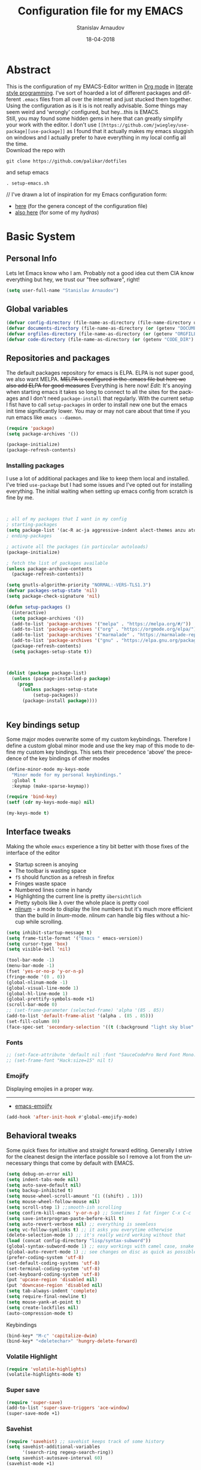 #+startup: overview

#+title: Configuration file for my EMACS
#+AUTHOR: Stanislav Arnaudov
#+DATE: 18-04-2018
#+EMAIL: stanislav_ts@abv.bg
#+LANGUAGE: En
#+EXPORT_FILE_NAME: EMACS.md
#+CREATOR: Emacs 24.3.50.3 (Org mode 8.0.3)
#+SELECT_TAGS: export
#+EXCLUDE_TAGS:noexport no_export
#+EXCLUDE_TAGS: no_export
#+CREATOR: Emacs 25.2.2 (Org mode 9.1.13)

#+OPTIONS: author:t broken-links:nil c:nil creator:nil
#+OPTIONS: timestamp:t title:t todo:t |:t
#+OPTIONS: toc:nil



* Abstract
This is the configuration of my EMACS-Editor written in [[https://orgmode.org/][Org mode]] in [[https://en.wikipedia.org/wiki/Literate_programming][literate style programming]]. I've sort of hoarded a lot of different packages and different =.emacs= files from all over the internet and just stucked them together.\\
Using the configuration as is it is is not really advisable. Some things may seem weird and 'wrongly' configured, but hey...this is EMACS.\\
Still, you may found some hidden gems in here that can greatly simplify your work with the editor. I don't use =[[https://github.com/jwiegley/use-package][use-package]]= as I found that it actually makes my emacs sluggish on windows and I actually prefer to have everything in my local config all the time.\\
Download the repo with
#+BEGIN_EXAMPLE
git clone https://github.com/palikar/dotfiles
#+END_EXAMPLE
and setup emacs
#+BEGIN_EXAMPLE
. setup-emacs.sh
#+END_EXAMPLE
//
I've drawn a lot of inspiration for my Emacs configuration form:
- [[https://github.com/zamansky/using-emacs][here]] (for the genera concept of the configuration file)
- [[https://sriramkswamy.github.io/dotemacs/][also here]] (for some of my /hydras/)

  
* Basic System

** Personal Info
Lets let Emacs know who I am. Probably not a good idea cut them CIA know everything but hey, we trust our "free software", right!

#+BEGIN_SRC emacs-lisp :results none
(setq user-full-name "Stanislav Arnaudov")
#+END_SRC


** Global variables 
#+BEGIN_SRC emacs-lisp :results none
(defvar config-directory (file-name-as-directory (file-name-directory user-init-file)))
(defvar documents-directory (file-name-as-directory (or (getenv "DOCUMENTS") "~/Documents/")))
(defvar orgfiles-directory (file-name-as-directory (or (getenv "ORGFILES") "~/Documents/orgfiles/")))
(defvar code-directory (file-name-as-directory (or (getenv "CODE_DIR") "~/code/")))
#+END_SRC


** Repositories and packages
The default packages repository for emacs is ELPA. ELPA is not super good, we also want MELPA. +MELPA is configured in the .emacs file but here we also add ELPA for good measures+ Everything is here now!
/Edit:/ It's anoying when starting emacs it takes so long to connect to all the sites for the packages and I don't need =package-install= that regularly. With the current setup I fist have to call =setup-packages= in order to install new one but the emacs init time significantly lower. You may or may not care about that time if you run emacs like =emacs --daemon=.
#+BEGIN_SRC emacs-lisp :results none
(require 'package)
(setq package-archives '())

(package-initialize)
(package-refresh-contents)
#+END_SRC
*** Installing packages
I use a lot of additional packages and like to keep them local and installed. I've tried =use-package= but I had some issues and I've opted out for installing everything. The initial waiting when setting up emacs config from scratch is fine by me.
#+BEGIN_SRC emacs-lisp


; all of my packages that I want in my config
; starting-packages
(setq package-list '(ac-R ac-ja aggressive-indent alect-themes anzu atom-dark-theme auto-complete-clang auto-complete-clang-async auto-complete-nxml auto-org-md base16-theme bash-completion beacon blacken clang-format cmake-font-lock cmake-ide cmake-mode cmake-project color-theme-modern company-anaconda anaconda-mode company-auctex auctex company-bibtex company-c-headers company-cmake company-emacs-eclim company-ghci company-irony company-irony-c-headers company-jedi company-lsp company-math company-quickhelp company-reftex company-rtags company-web company-ycmd cppcheck cquery crux ctags-update dap-mode bui dashboard diminish dired-collapse dired-details dired-du dired-hide-dotfiles dired-icon dired-imenu dired-nav-enhance dired-sidebar dired-subtree dired-hacks-utils dmenu docker docker-tramp dockerfile-mode doom-themes dot-mode drag-stuff dumb-jump easy-hugo easy-kill eclim ein elf-mode elpy emlib emmet-mode emojify eslint-fix esxml expand-region eyebrowse fancy-battery fill-column-indicator find-file-in-project firefox-controller fireplace flycheck-clang-analyzer flycheck-clang-tidy flycheck-clangcheck flycheck-irony flycheck-pycheckers flycheck-ycmd flyspell-correct-popup flyspell-correct flyspell-popup fontawesome function-args ghub git-timemachine gitignore-templates gnu-elpa-keyring-update go-mode god-mode golden-ratio google-this google-translate goto-line-preview gradle-mode graphql graphviz-dot-mode haskell-mode helm-ag helm-bibtex biblio biblio-core helm-bibtexkey helm-c-yasnippet helm-company helm-flycheck helm-ispell helm-lsp helm-projectile helm-rtags helm-spotify helm-spotify-plus helm helm-core hide-mode-line highlight-indent-guides highlight-indentation highlight-sexp highlight-symbol hugo hungry-delete ibuffer-projectile iedit image-dired+ imenu-list irony-eldoc irony iy-go-to-char java-file-create java-imports java-snippets jedi auto-complete jedi-core epc ctable concurrent json-mode json-reformat json-snatcher keyfreq latex-pretty-symbols latex-preview-pane levenshtein lorem-ipsum lsp-java lsp-treemacs lsp-ui lsp-mode dash-functional magit git-commit magit-popup markdown-mode math-symbol-lists maven-test-mode meghanada flycheck company modalka modern-cpp-font-lock moe-theme molokai-theme monokai-theme moz mu4e-alert alert log4e gntp mu4e-conversation multi multi-web-mode multiple-cursors mustache-mode mvn mvn-help neotree nlinum-relative nlinum noflet org-attach-screenshot org-bullets org-page git mustache org-plus-contrib org2blog metaweblog htmlize organize-imports-java ov ox-epub ox-gfm ox-hugo ox-reveal ox-twbs ox-twiki package-lint page-break-lines parsebib password-store auth-source-pass pcache pdf-tools pip-requirements plantuml-mode pod-mode polymode popup-complete popup popwin pos-tip powerline-evil evil goto-chg pretty-mode prodigy py-yapf pyenv-mode pymacs python-environment python-pylint python-x folding pythonic pyvenv quickrun ranger rmsbolt rtags scala-mode skewer-mode js2-mode simple-httpd smart-hungry-delete smart-mode-line-powerline-theme smart-mode-line rich-minority smartparens solarized-theme spaceline-all-the-icons spaceline powerline spacemacs-theme sphinx-doc spinner spotify srefactor sublimity super-save swiper ivy symbol-overlay syntax-subword tabbar tablist telephone-line template transient tree-mode treemacs-projectile treemacs ht hydra lv pfuture ace-window projectile treepy try typing typit mmt undo-tree use-package bind-key vimrc-mode virtualenvwrapper visible-mark visual-regexp-steroids visual-regexp volatile-highlights vscdark-theme vue-mode edit-indirect ssass-mode vue-html-mode mmm-mode web-beautify web-completion-data web-mode websocket wgrep-helm wgrep which-key with-editor async workgroups workgroups2 f anaphora wrap-region wttrin xelb xkcd xlicense xml-rpc xterm-color yagist yaml-mode yasnippet-snippets yasnippet ycmd pkg-info epl request-deferred request let-alist deferred s dash zeal-at-point zerodark-theme all-the-icons memoize zygospore zzz-to-char avy))
; ending-packages

; activate all the packages (in particular autoloads)
(package-initialize)

; fetch the list of packages available
(unless package-archive-contents
  (package-refresh-contents))

(setq gnutls-algorithm-priority "NORMAL:-VERS-TLS1.3")
(defvar packages-setup-state 'nil)
(setq package-check-signature 'nil)

(defun setup-packages ()
  (interactive)
  (setq package-archives '())
  (add-to-list 'package-archives '("melpa" . "https://melpa.org/#/"))
  (add-to-list 'package-archives '("org" . "https://orgmode.org/elpa/") )
  (add-to-list 'package-archives '("marmalade" . "https://marmalade-repo.org/packages/") )
  (add-to-list 'package-archives '("gnu" . "https://elpa.gnu.org/packages/") )
  (package-refresh-contents)
  (setq packages-setup-state t))



(dolist (package package-list)
  (unless (package-installed-p package)
    (progn
	  (unless packages-setup-state
		  (setup-packages))
	  (package-install package))))


#+END_SRC


** Key bindings setup
Some major modes overwrite some of my custom keybindings. Therefore I define a custom global minor mode and use the key map of this mode to define my custom key bindings. This sets their precedence 'above' the precedence of the key bindings of other modes
#+BEGIN_SRC emacs-lisp :results none
(define-minor-mode my-keys-mode
  "Minor mode for my personal keybindings."
  :global t
  :keymap (make-sparse-keymap))

(require 'bind-key)
(setf (cdr my-keys-mode-map) nil)

(my-keys-mode t)
#+END_SRC


** Interface tweaks
Making the whole =emacs= experience a tiny bit better with those fixes of the interface of the editor
- Startup screen is anoying
- The toolbar is wasting space
- =f5= should function as a refresh in firefox
- Fringes waste space
- Numbered lines come in handy
- Highlighting the current line is pretty =übersichtlich=
- Pretty sybols like \lambda over the whole place is pretty cool
- [[https://elpa.gnu.org/packages/nlinum.html][nlinum]] - a mode to display the line numbers but it's much more efficient than the build in /linum/-mode. /nlinum/ can handle big files without a hiccup while scrolling.
#+BEGIN_SRC emacs-lisp :results none
(setq inhibit-startup-message t)
(setq frame-title-format '("Emacs " emacs-version))
(setq cursor-type 'box)
(setq visible-bell 'nil)

(tool-bar-mode -1)
(menu-bar-mode -1)
(fset 'yes-or-no-p 'y-or-n-p)
(fringe-mode '(0 . 0))
(global-nlinum-mode -1)
(global-visual-line-mode 1)
(global-hl-line-mode 1)
(global-prettify-symbols-mode +1)
(scroll-bar-mode 0)
;; (set-frame-parameter (selected-frame) 'alpha '(85 . 85))
(add-to-list 'default-frame-alist '(alpha . (85 . 85)))
(set-fill-column 80)
(face-spec-set 'secondary-selection '((t (:background "light sky blue" :foreground "black"))))
#+END_SRC
*** Fonts
#+BEGIN_SRC emacs-lisp :results none
;; (set-face-attribute 'default nil :font "SauceCodePro Nerd Font Mono:size=16")
;; (set-frame-font "Hack:size=15" nil t)
#+END_SRC
*** Emojify
Displaying emojies in a proper way.
-------
- [[https://github.com/iqbalansari/emacs-emojify][emacs-emojify]]
#+BEGIN_SRC emacs-lisp :results none
(add-hook 'after-init-hook #'global-emojify-mode)
#+END_SRC


** Behavioral tweaks
Some quick fixes for intuitive and straight forward editing. Generally I strive for the cleanest design the interface possible so I remove a lot from the unnecessary things that come by default with EMACS.
#+BEGIN_SRC emacs-lisp :results none
(setq debug-on-error nil)
(setq indent-tabs-mode nil)
(setq auto-save-default nil)
(setq backup-inhibited t)
(setq mouse-wheel-scroll-amount '(1 ((shift) . 1)))
(setq mouse-wheel-follow-mouse nil)
(setq scroll-step 1) ;;smooth-ish scrolling
(setq confirm-kill-emacs 'y-or-n-p) ;; Sometimes I fat finger C-x C-c
(setq save-interprogram-paste-before-kill t)
(setq auto-revert-verbose nil) ;; everything is seemless
(setq vc-follow-symlinks t) ;; it asks you everytime otherwise
(delete-selection-mode 1) ;; it's really weird working without that
(load (concat config-directory "lisp/syntax-subword"))
(global-syntax-subword-mode 1) ;; easy workings with camel case, snake case and pretty much anything else
(global-auto-revert-mode 1) ;; see changes on disc as quick as possible
(prefer-coding-system 'utf-8)
(set-default-coding-systems 'utf-8)
(set-terminal-coding-system 'utf-8)
(set-keyboard-coding-system 'utf-8)
(put 'upcase-region 'disabled nil)
(put 'downcase-region 'disabled nil)
(setq tab-always-indent 'complete)
(setq require-final-newline t)
(setq mouse-yank-at-point t)
(setq create-lockfiles nil)
(auto-compression-mode t)
#+END_SRC
**** Keybindings
#+BEGIN_SRC emacs-lisp :results none
(bind-key* "M-c" 'capitalize-dwim)
(bind-key* "<deletechar>" 'hungry-delete-forward)
#+END_SRC
*** Volatile Highlight
#+BEGIN_SRC emacs-lisp :results none
(require 'volatile-highlights)
(volatile-highlights-mode t)
#+END_SRC
*** Super save
#+BEGIN_SRC emacs-lisp :results none
(require 'super-save)
(add-to-list 'super-save-triggers 'ace-window)
(super-save-mode +1)
#+END_SRC
*** Savehist
#+BEGIN_SRC emacs-lisp :results none
(require 'savehist) ;; savehist keeps track of some history
(setq savehist-additional-variables
      '(search-ring regexp-search-ring))
(setq savehist-autosave-interval 60)
(savehist-mode +1)
#+END_SRC
*** Recentf
#+BEGIN_SRC emacs-lisp :results none
(require 'recentf) ;; save recent files
(setq recentf-max-saved-items 500
      recentf-max-menu-items 15
      recentf-auto-cleanup 'never)
(recentf-mode +1)

(add-to-list 'recentf-exclude "\\.windows\\'")
(add-to-list 'recentf-exclude "\\.revive\\'")
(add-to-list 'recentf-exclude "\\/ssh:\\'")

#+END_SRC
*** Uniquify
#+BEGIN_SRC emacs-lisp :results none
(require 'uniquify)
(setq uniquify-buffer-name-style 'forward)
(setq uniquify-separator "/")
(setq uniquify-after-kill-buffer-p t)    ; rename after killing uniquified
(setq uniquify-ignore-buffers-re "^\\*") ; don't muck with special buffers
#+END_SRC
*** Saveplace

#+BEGIN_SRC emacs-lisp :results none
(require 'saveplace)
(setq save-place t)
(setq save-place-file (locate-user-emacs-file "places" ".emacs-places"))
(setq save-place-forget-unreadable-files nil)
#+END_SRC
*** Copy line below

Use =Alt-up/down= as in any other editor to copy lines
#+BEGIN_SRC emacs-lisp :results none
(defun duplicate-line-down()
  (interactive)
  (let ((saved-position (point)))
    (move-beginning-of-line 1)
    (kill-line)
    (yank)
    (open-line 1)
    (next-line 1)
    (yank)
    (goto-char saved-position)
    )
  )
(defun duplicate-line-up()
  (interactive)
  (let ((saved-position (point)))
    (move-beginning-of-line 1)
    (kill-line)
    (yank)
    (move-beginning-of-line 1)
    (open-line 1)
    (yank)
    (goto-char saved-position)
    (next-line 1)
    )
  )

#+END_SRC
*** Making parenthesis smart
Those are pretty much a must when editing code...and also anything else
- Select region and wrap it up with a sybol
  - Cofigured with the standards
  - Cofigured with the formating of =org-mode=
- Insert a opening bracecket and the closing is inserted automagically!
-[[https://github.com/rejeep/wrap-region.el][wrap-region]]
-[[https://github.com/Fuco1/smartparens][smartparens]]
#+BEGIN_SRC emacs-lisp
(require 'wrap-region)
(wrap-region-add-wrapper "=" "=")
(wrap-region-add-wrapper "/" "/")
(wrap-region-add-wrapper "_" "_")
(wrap-region-add-wrapper "+" "+")
(wrap-region-add-wrapper "*" "*")
(wrap-region-add-wrapper "~" "~")
(wrap-region-add-wrapper "$" "$")
(wrap-region-add-wrapper "<" ">")
(wrap-region-add-wrapper ">" "<")

(wrap-region-global-mode t)


(require 'smartparens)
(smartparens-global-mode 1)
#+END_SRC
*** Bytecompiling everything
This function will bytecompile everything that it finds in the .emacs.d directory. This could boots the performance of emacs
#+BEGIN_SRC emacs-lisp

(defun byte-compile-init-dir ()
  "Byte-compile all your dotfiles."
  (interactive)
  (byte-recompile-directory user-emacs-directory 0))

(defun remove-elc-on-save ()
  "If you're saving an elisp file, likely the .elc is no longer valid."
  (add-hook 'after-save-hook
            (lambda ()
              (if (file-exists-p (concat buffer-file-name "c"))
                  (delete-file (concat buffer-file-name "c"))))
            nil
            t))
(add-hook 'emacs-lisp-mode-hook 'remove-elc-on-save)
#+END_SRC
*** Smart moving to the beginning of as line
#+BEGIN_SRC  emacs-lisp :results none
(defun smarter-move-beginning-of-line (arg)
  "Move point back to indentation of beginning of line.

Move point to the first non-whitespace character on this line.
If point is already there, move to the beginning of the line.
Effectively toggle between the first non-whitespace character and
the beginning of the line.

If ARG is not nil or 1, move forward ARG - 1 lines first.  If
point reaches the beginning or end of the buffer, stop there."
  (interactive "^p")
  (setq arg (or arg 1))

  ;; Move lines first
  (when (/= arg 1)
    (let ((line-move-visual nil))
      (forward-line (1- arg))))

  (let ((orig-point (point)))
    (back-to-indentation)
    (when (= orig-point (point))
      (move-beginning-of-line 1))))

#+END_SRC

- Keybindings
#+BEGIN_SRC emacs-lisp
(bind-key* "C-a" 'smarter-move-beginning-of-line)
#+END_SRC

*** Preventing closing Emacsclient
When you run Emacs as daemon and you connect clients to it, hitting =C-x C-c= will close the client  without asking even though =confirm-kill-emacs= is set to /true/. This snippet will notice if Emacs is ran as daemon and will always ask me to close the current client.
#+BEGIN_SRC emacs-lisp :results none
(when (daemonp)
  (bind-key* "C-x C-c" 'ask-before-closing))
#+END_SRC
*** Mini-buffer lag

#+BEGIN_SRC emacs-lisp
(defun my-minibuffer-setup-hook ()
  (setq gc-cons-threshold most-positive-fixnum))

(defun my-minibuffer-exit-hook ()
  (setq gc-cons-threshold 800000))

(add-hook 'minibuffer-setup-hook #'my-minibuffer-setup-hook)
(add-hook 'minibuffer-exit-hook #'my-minibuffer-exit-hook)
#+END_SRC
*** Scrolling
The default scrolling behavior of Emacs is god awful. This fixes more of the issues.
#+BEGIN_SRC emacs-lisp :results none
(setq scroll-margin 7)
(setq scroll-conservatively 0)
(setq scroll-up-aggressively 0.01)
(setq scroll-down-aggressively 0.01)

(setq-default scroll-up-aggressively 0.01
              scroll-down-aggressively 0.01)

(scroll-all-mode -1)
(setq scroll-conservatively most-positive-fixnum)
(setq scroll-preserve-screen-position t)
#+END_SRC


** Applications
*** GDB
#+BEGIN_SRC emacs-lisp :results none
(setq gdb-many-windows t
      gdb-show-main t)
#+END_SRC
*** Ediff
#+BEGIN_SRC emacs-lisp :results none
(setq ediff-window-setup-function 'ediff-setup-windows-plain
      ediff-split-window-function 'split-window-horizontally)
#+END_SRC
*** Tramp
#+BEGIN_SRC emacs-lisp :results none
;; (tramp-unload-tramp)
;; (require 'tramp)
;; (setq tramp-default-method "ssh"
;;       tramp-backup-directory-alist backup-directory-alist
;;       tramp-ssh-controlmaster-options "ssh")
#+END_SRC
*** Docview
#+BEGIN_SRC emacs-lisp :results none
(setq doc-view-continuous t)
#+END_SRC
*** Dired
#+BEGIN_SRC emacs-lisp :results none
(require 'dired)

(setq dired-dwim-target t)
(setq dired-recursive-copies 'top)
(setq dired-recursive-deletes 'top)
(setq dired-listing-switches "-alh")

(add-hook 'dired-mode-hook 'dired-hide-details-mode)

#+END_SRC
*** Shell
My choice of terminal envinroment in my emacs is /Terminal Emulator/(term). There are two modes to it - /char/ and /line/. Switching between them is made easier with one simple function and some custom key-bindings.
//
 May other IDEs use =F5= for building and compiling projects and I've gotten used to that. Therefore...custom keybinding.
#+BEGIN_SRC emacs-lisp
(require 'term)
(define-key term-mode-map (kbd "C-c C-j") 'my/term-toggle-mode)
(define-key term-mode-map (kbd "C-c C-k") 'my/term-toggle-mode)
(define-key term-raw-map (kbd "C-c C-j") 'my/term-toggle-mode)
(define-key term-raw-map (kbd "C-c C-k") 'my/term-toggle-mode)

(bind-key* "C-<f5>" 'compile)
#+END_SRC


** Function Definitions

#+BEGIN_SRC emacs-lisp :results none

(defun display-startup-echo-area-message ()
  (message "Let the games begin!"))

(defun ask-before-closing ()
  "Close only if y was pressed."
  (interactive)
  (if (y-or-n-p (format "Are you sure you want to close this frame? ")) (save-buffers-kill-emacs)
    (message "Canceled frame close")))

(defun list-installed-packages ()
  "docstring"
  (interactive)
  (describe-variable 'package-activated-list)
  )

(defun transpose-windows (arg) ;; yes, I know, there is also a crux-function that does the exact same thing...still...!!!
  "Transpose the buffers shown in two windows."
  (interactive "p")
  (let ((selector (if (>= arg 0) 'next-window 'previous-window)))
    (while (/= arg 0)
      (let ((this-win (window-buffer))
            (next-win (window-buffer (funcall selector))))
        (set-window-buffer (selected-window) next-win)
        (set-window-buffer (funcall selector) this-win)
        (select-window (funcall selector)))
      (setq arg (if (plusp arg) (1- arg) (1+ arg))))))

(defun find-myinit-file ()
  "Open the myinit.org file which is my actual configuration file."
  (interactive)
  (find-file-other-window (concat config-directory "myinit.org")))



(defun comment-or-uncomment-region-or-line ()
  "Comments or uncomments the region or the current line if there's no active region."
  (interactive)
  (save-excursion
    (let (beg end)
      (if (region-active-p)
          (setq beg (region-beginning) end (region-end))
        (setq beg (line-beginning-position) end (line-end-position)))
      (comment-or-uncomment-region beg end))))

(defun my/term-toggle-mode ()
  "Toggles term between line mode and char mode"
  (interactive)
  (if (term-in-line-mode)
      (term-char-mode)
    (term-line-mode)))

(defun fd-switch-dictionary ()
  (interactive)
  (let* ((dic ispell-current-dictionary)
    	 (change (if (string= dic "deutsch8") "english" "deutsch8")))
    (ispell-change-dictionary change)
    (message "Dictionary switched from %s to %s" dic change)
    ))


(defun toggle-transparency ()
  (interactive)
  (let ((alpha (frame-parameter nil 'alpha)))
    (set-frame-parameter
     nil 'alpha
     (if (eql (cond ((numberp alpha) alpha)
                    ((numberp (cdr alpha)) (cdr alpha))
                    ((numberp (cadr alpha)) (cadr alpha)))
              100)
         '(90 . 80) '(100 . 100)))))

(defun hot-expand (str)
  "Expand org template."
  (insert str)
  (org-try-structure-completion))


(defun kill-whole-word ()
  (interactive)
  (backward-word)
  (kill-word 1))

(defun kill-whole-line ()
  (interactive)
  (move-beginning-of-line 'nil)
  (kill-line))

(defun replace-or-delete-pair (open)
  "Replace pair at point by OPEN and its corresponding closing character.
The closing character is lookup in the syntax table or asked to
the user if not found."
  (interactive
   (list
    (read-char
     (format "Replacing pair %c%c by (or hit RET to delete pair):"
             (char-after)
             (save-excursion
               (forward-sexp 1)
               (char-before))))))
  (if (memq open '(?\n ?\r))
      (delete-pair)
    (let ((close (cdr (aref (syntax-table) open))))
      (when (not close)
        (setq close
              (read-char
               (format "Don't know how to close character %s (#%d) ; please provide a closing character: "
                       (single-key-description open 'no-angles)
                       open))))
      (replace-pair open close))))

(defun replace-pair (open close)
  "Replace pair at point by respective chars OPEN and CLOSE.
If CLOSE is nil, lookup the syntax table. If that fails, signal
an error."
  (let ((close (or close
                   (cdr-safe (aref (syntax-table) open))
                   (error "No matching closing char for character %s (#%d)"
                          (single-key-description open t)
                          open)))
        (parens-require-spaces))
    (insert-pair 1 open close))
  (delete-pair)
  (backward-char 1))

(defun pass () "A function that does nothing" (interactive))

(defun load-if-present (file-name)
  "Load the FILE-NAME if the file is present."
  (if (file-readable-p file-name)
      (progn 
        (load-file file-name)
        't)
    'nil))

(toggle-transparency)


#+END_SRC


** Customs files

#+BEGIN_SRC emacs-lisp
(setq custom-file (concat config-directory "custom.el"))
(load custom-file)
#+END_SRC


** Keybindings

#+BEGIN_SRC emacs-lisp :results none
(bind-key* "C-<f1>" 'toggle-transparency)
(bind-key* "M-<f8>" 'fci-mode)
(bind-key* "<f9>" 'menu-bar-mode)
(bind-key* "C-<f9>" 'hide-mode-line-mode)
(bind-key* "<f10>" 'tool-bar-mode)
(bind-key* "C-<f10>" 'scroll-bar-mode)
(bind-key* "C-<f12>" 'nlinum-mode)

(bind-key* "M-n" 'forward-paragraph)
(bind-key* "M-p" 'backward-paragraph)
(bind-key* "<f5>" 'revert-buffer)

(bind-key* "C-<prior>" 'scroll-down-line)
(bind-key* "C-<next>" 'scroll-up-line)
(bind-key* "C-S-<prior>" 'scroll-down-line)
(bind-key* "C-S-<next>" 'scroll-up-line)

(bind-key* "C-M-<prior>" 'scroll-down)
(bind-key* "C-M-<next>" 'scroll-up)

(bind-key* "C-c d" 'delete-file)

(bind-key* "C-S-<down>"  'duplicate-line-down)
(bind-key* "C-S-<up>"  'duplicate-line-up)

(bind-key* "C-+" 'text-scale-increase)
(bind-key* "C--" 'text-scale-decrease)
(bind-key* "C-z" 'zap-up-to-char)
(bind-key* "C-x r e" 'eval-region)
(bind-key* "<f5>" 'revert-buffer)

(bind-key* "M-j <f1>" 'customize-group)
(bind-key* "M-j <f2>" 'setup-packages)
(bind-key* "M-j <f3>" 'package-install)

(bind-key* "C-x k" 'kill-this-buffer)
(bind-key* "C-x K" 'kill-buffer)

(bind-key* "C-c w r" 'replace-or-delete-pair)
(bind-key* "C-c w w" 'kill-whole-word)
(bind-key* "C-c w l" 'kill-whole-line)

(bind-key* "M-<f1>" 'whitespace-cleanup)

(bind-key* "C-<Scroll_Lock>" 'list-installed-packages)
(bind-key* "C-<f7>" 'toggle-transparency)

(bind-key* "M-+" 'backward-paragraph)
(bind-key* "M-#" 'forward-paragraph)

(bind-key* "M-^" 'join-line)



#+END_SRC

**** Disabling keys
Disable some keybindgs cuz' those are just annoying
#+BEGIN_SRC emacs-lisp
(global-unset-key  ( kbd "<prior>"))
(global-unset-key  ( kbd "<next>"))
(global-unset-key  ( kbd "<home>"))
(global-unset-key  ( kbd "<end>"))
(global-unset-key  ( kbd "<insert>"))
(global-unset-key  ( kbd "<insert>"))
(global-unset-key  ( kbd "C-<home>"))
(global-unset-key  ( kbd "C-<end>"))
#+END_SRC


* Windowing
Couple of minor setups that make working with frames a little bit easier. In a lot of cases I just want to switch the position of two windows so there is handy function there. Also, navigating around windows can be a bit weird and slow with just using =C-x o= so =windmove= is set up to work with =C-c= and the arrow keys

** Ace window
For easy navigation between several monitors. It's helpful to be able to quickly switch between different frames of emacs on different monitors.
#+BEGIN_SRC emacs-lisp
(require 'ace-window)
#+END_SRC


** Framer
My little thingy that is kind of useless but I like it. I implemented a mode so that you can resize the windows in Emacs... functionality that already exist in vanilla Emacs.
#+BEGIN_SRC emacs-lisp
(load-if-present (concat config-directory "lisp/arnaud-framer.el"))
(when (require 'arnaud-framer nil t)
  (global-framer-mode 'nil))
#+END_SRC


** Golden Ration
When used, it keeps the focused window the biggest while still having the other ones in a "golder ratioed" size.
#+BEGIN_SRC emacs-lisp
;; (require 'golden-ratio)
#+END_SRC


** Zygospore
Sometimes... I make mistakes. I hit =C-x 1= and bam! I've lost may window config that I actually don't necessarily wanted destroyed. This package fixes this "issue". If I hit =C-x 1= again, I was just where I was before
#+BEGIN_SRC emacs-lisp :results none
(require 'zygospore)
(global-set-key (kbd "C-x 1") 'zygospore-toggle-delete-other-windows)
#+END_SRC


** Keybindgs
#+BEGIN_SRC emacs-lisp
(bind-key* "C-x 4 t" 'transpose-windows)
(bind-key* "C-c <left>"  'windmove-left)
(bind-key* "C-c <right>" 'windmove-right)
(bind-key* "C-c <up>"    'windmove-up)
(bind-key* "C-c <down>"  'windmove-down)

(bind-key* "C-x o" 'ace-window)
#+END_SRC


* Themes
I often alternate between these two and can't really decide which is my favorite one. I depends on the day, I guess. In this case, better to gave them both at one place!
#+BEGIN_SRC emacs-lisp :results none

(setq custom-enabled-themes (quote (spacemacs-dark)))
(setq custom-safe-themes t)
(setq custom-enabled-themes (quote (vscdark-dark)))
;; this loads the theme correctly even in daemon mode
(if (daemonp)
    (add-hook 'after-make-frame-functions
        (lambda (frame)
            (with-selected-frame frame
              (load-theme 'spacemacs-dark t))))
    (load-theme 'spacemacs-dark t))


#+END_SRC


* Misc packages
These packages add some minor tweak to EMACS to make text editing easier.

** Beacon
[[https://github.com/Malabarba/beacon][beacon]] - flashes your cursor after the cursor has been re-positioned.
#+BEGIN_SRC emacs-lisp :results none
(require 'beacon)
(beacon-mode 1)
#+END_SRC


** Hungry-delete
[[https://github.com/nflath/hungry-delete][hungry-delete]] - deletes all of the white spaces that are 'on the way' after hitting /delete/ or /backspace/. It's weird at first but then you get use to it and kinda crave it and feel its lack if not there.
#+BEGIN_SRC emacs-lisp :results none
(require 'hungry-delete)
(global-hungry-delete-mode)
#+END_SRC


** Expand Region
[[https://github.com/magnars/expand-region.el][expand-region]] - kinda of a wannabe of that one vim functionality where you select everything between two braces with few simple strokes. This is more powerful but not that precise, to put it mildly. Not that it's not good. Just hit key binding and you can grow the region in both sides by 'semantic increments', whatever that's supposed to mean.
#+BEGIN_SRC emacs-lisp
(require 'expand-region)
#+END_SRC
*** Keybindings
#+BEGIN_SRC emacs-lisp :results none
(bind-key* "C-c =" 'er/expand-region)
#+END_SRC


** CRUX
CRUX is an abrabiation for /A Collection of Ridiculously Useful eXtensions for Emacs/, so yeah, pretty self-explenatory. Its just a collection of functions that make your emacs-live a little bit easier.
-[[https://github.com/bbatsov/crux][crux]]
#+BEGIN_SRC emacs-lisp :results none
(require 'crux)

(bind-key* "C-c o" nil)
;; (bind-key* "C-c o" 'crux-open-with)
(bind-key* "C-c r" 'crux-rename-file-and-buffer)
(bind-key* "C-c i" 'find-myinit-file)
(bind-key* "C-c I" 'crux-find-user-init-file)
(bind-key* "C-c 1" 'crux-create-scratch-buffer)
(bind-key* "C-c S" 'crux-find-shell-init-file)
(bind-key* "M-k" 'crux-kill-line-backwards)
(bind-key* "C-c t" 'crux-visit-term-buffer)
#+END_SRC


** Q4
Through this packages, I can browse 4chan (only =/g= of course!) threads in my Emacs. It uses the json API of 4chan and renders everything in the editor itself. It even provides some nifty features that are not available in the vanilla 4chan website. I can browser through the replies of a given post, quickly jump to replies of replies and then go back up and also download (through /wget/) images/webms from 4chan directly from here, in my editor. God, I love Emacs.

- [[https://github.com/rosbo018/q4][q4]]

#+BEGIN_SRC emacs-lisp :results none

;; (when (load-if-present "/home/arnaud/code_ext/q4/q4.el")
;;       (bind-key* "M-j q" 'q4/browse-board))

#+END_SRC


** Google This
This is absolutely a genius thing! Mark something, simple key-stroke, BAM!! Google! You are there! You have no idea how much copying and windows switching this package saves. Again, for intuition sake, =C-c g= is the prefix. After that:
- =w= for word
- =s= for selection
- =g= for googling from prompted input
- =SPC= for region
- =l= for line
- =c= for cpp-reference

I also frequanlty use Zeal. It's an application housing tons of usefull documentations and look ups in it while working on somethings are a must. Therefore I have package named *zeal-at-point* that allows me to perform quick search actions in the application with query take form the point. The keybinding for that is =C-c g z= (*Z*eal).
-------------------
- [[https://github.com/Malabarba/emacs-google-this][google-this]]
- [[https://github.com/jinzhu/zeal-at-point][zeal-at-point]]
#+BEGIN_SRC emacs-lisp
(require 'google-this)
(setq browse-url-browser-function 'browse-url-generic
      browse-url-generic-program "firefox")
(google-this-mode 1)
#+END_SRC
*** Keybindings
#+BEGIN_SRC emacs-lisp
(bind-key* "C-c g" 'google-this-mode-submap)
(bind-key* "C-c g c" 'google-this-cpp-reference)
(bind-key* "C-c g z " 'zeal-at-point)
#+END_SRC


** PDF-Tools
Viewing pdf files in emacs! Not really indented for big and heavy files but when I have to check on something is does the trick. If emacs is compiled with [[https://imagemagick.org/index.php][ImageMagic]], the provided features are much more.
- [[https://github.com/politza/pdf-tools][pdf-tools]]
#+BEGIN_SRC emacs-lisp
;; (require 'pdf-tools)
;; (require 'org-pdfview)
#+END_SRC


* Markup

** Markdown
Markdown is not as pretty as Org-mode but is widely used throughout the Internet. I often have to open /.md/ files and therefore it's worth making them look pretty in my emacs. The =markdown-mode= provies exaclty that.
-[[https://jblevins.org/projects/markdown-mode/][markdown-mode]]
#+BEGIN_SRC emacs-lisp
(autoload 'markdown-mode "markdown-mode"
   "Major mode for editing Markdown files" t)
(add-to-list 'auto-mode-alist '("\\.md\\'" . markdown-mode))
(add-to-list 'auto-mode-alist '("\\.markdown\\'" . markdown-mode))
(add-to-list 'auto-mode-alist '("\\.text\\'" . markdown-mode))
(add-to-list 'auto-mode-alist '("\\.txt\\'" . markdown-mode))
(add-to-list 'auto-mode-alist '("README\\.md\\'" . gfm-mode))
#+END_SRC


** Org-mode

*** Common settings
Org-mode is awesome not just for note taking but also for general text editing, formating and all and all just plain old /writing/. Therefore some basic org-mode configuration comes at handy when working with =.org= files (this /init/ file is written in org-mode so...yeah!!). The =org-bullets= makes the heading look pretty. I have couple of extra exporters for =.org= files that just make my life easier.

#+BEGIN_SRC emacs-lisp :results none
(require 'org-bullets)

(setq org-agenda-files `(,(concat orgfiles-directory "todos/todos.org")))

(setq org-support-shift-select (quote always))
(setq org-startup-indented t)
(setq org-hide-leading-stars t)
(setq org-babel-python-command "python")
(setq org-directory orgfiles-directory)
(setq org-default-notes-file (concat orgfiles-directory "/notes.org"))
(setq org-export-html-postamble nil)
(setq org-startup-folded (quote overview))
(setq org-log-done 'time)

(setq org-pretty-entities t)
(setq org-export-babel-evaluate nil)
(setq org-export-with-smart-quotes t)
(setq org-enable-priority-commands nil)
(setq org-html-htmlize-output-type 'css)

(setq org-latex-listings 'minted
      org-latex-packages-alist '(("" "minted"))
      org-latex-pdf-process
      '("pdflatex -shell-escape -interaction nonstopmode -output-directory %o %f"
        "pdflatex -shell-escape -interaction nonstopmode -output-directory %o %f"))

(setq org-highlight-latex-and-related '(latex script entities))


(add-hook 'org-mode-hook (lambda ()
                           (org-bullets-mode 1)
                           (flyspell-mode 1)))
#+END_SRC


The codeblocks should be formated with the native envinroment of the language
#+BEGIN_SRC emacs-lisp :results none

(setq org-src-fontify-natively t)
(setq org-src-tab-acts-natively t)
(setq org-confirm-babel-evaluate nil)
(setq org-edit-src-content-indentation 0)
#+END_SRC

#+BEGIN_SRC emacs-lisp :results none
(defun org-summary-todo (n-done n-not-done)
  "Switch entry to DONE when all subentries are done, to TODO otherwise."
  (let (org-log-done org-log-states)   ; turn off logging
    (org-todo (if (= n-not-done 0) "DONE" "TODO"))))

(add-hook 'org-after-todo-statistics-hook 'org-summary-todo)
#+END_SRC

*** Templates
#+BEGIN_SRC emacs-lisp :results none
;; (setq org-structure-template-alist '(("a" . "export ascii")
;; 				     ("c" . "center")
;; 				     ("C" . "comment")
;; 				     ("e" . "example")
;; 				     ("E" . "export")
;; 				     ("h" . "export html")
;; 				     ("l" . "export latex")
;; 				     ("q" . "quote")
;; 				     ("s" . "src")
;; 				     ("v" . "verse")))

(setq org-structure-template-alist '())
#+END_SRC 
*** Exporters
Some extra export backends for org-mode that come in handy.
- Beamer - for making those awesome-ish presentations
- twbs(Tweeter Bootstrap) - quickly make your org files look really pretty
- hugo - I use Hugo for blogging and the exporter allows me to write every single content page in /org-mode/
- gfm (Github Flavored Markdown) - this makes writing /README.md/ files easy (i.e. writing them in org-mode)
#+BEGIN_SRC emacs-lisp
(require 'ox-beamer)
(require 'ox-twbs)
(require 'ox-hugo)
(require 'ox-gfm)

;; (setq org-hugo-external-file-extensions-allowed-for-copying 
;; 	  '("png" "jpg" "jpeg" "pdf" "txt"))


#+END_SRC
*** Org-extras
Remove headlines with =:no_title:= tag.
#+BEGIN_SRC emacs-lisp :results none
(require 'ox-extra)
(defun org-remove-headlines (backend)
  (org-map-entries (lambda () (delete-region (point-at-bol) (point-at-eol)))
                   "no_title"))

(add-hook 'org-export-before-processing-hook #'org-remove-headlines)

(ox-extras-activate '(ignore-headlines))

#+END_SRC
*** Capture
#+BEGIN_SRC emacs-lisp :results none
(setq org-reverse-note-order t)
(setq org-capture-templates
      `(("t" "Todo" entry (file+headline ,(concat orgfiles-directory "todos/todos.org") "Captured")
         "* TODO %?\nAdded: %U\n" :prepend t :kill-buffer t)
        ("i" "Idea" entry (file+headline ,(concat orgfiles-directory "notes.org") "Someday/Maybe")
         "* IDEA %?\nAdded: %U\n" :prepend t :kill-buffer t)
        ))

#+END_SRC
*** Reveal.js
This style of presenting looks cool but I don't use it that much. Still, I want to have the possibility in my emacs.
#+BEGIN_SRC emacs-lisp
(require 'ox-reveal)
(require 'htmlize)

(setq org-reveal-root "http://cdn.jsdelivr.net/reveal.js/3.0.0/")
(setq org-reveal-mathjax t)
#+END_SRC
*** Latex classes

#+BEGIN_SRC emacs-lisp :results none


(setq org-export-allow-bind-keywords 't)

(setq org-latex-prefer-user-labels 't)

(add-to-list 'org-latex-classes
                '("llncs"
                  "\\documentclass{llncs}"
                  ("\\section{%s}" . "\\section*{%s}")
                  ("\\subsection{%s}" . "\\subsection*{%s}")
                  ("\\subsubsection{%s}" . "\\subsubsection*{%s}")))



#+END_SRC
*** Babel Languages
- Source block with this line in the header:

#+BEGIN_EXAMPLE
dot :file ./img/example1.png :cmdline -Kdot -Tpng
#+END_EXAMPLE
will produce a graph-png at the end....it's awesome!

#+BEGIN_SRC emacs-lisp :results none
(org-babel-do-load-languages
 (quote org-babel-load-languages)
 (quote (
         (emacs-lisp . t)
         (java . t)
         (dot . t)
         (ditaa . t)
         (R . t)
         (python . t)
         (ruby . t)
         (gnuplot . t)
         (clojure . t)
         (shell . t)
         (ledger . t)
         (org . t)
		   (plantuml . t)
         (plantuml . t)
         (latex . t))))

(setq org-plantuml-jar-path
      (expand-file-name (concat config-directory "plantuml.jar")))

#+END_SRC
*** Keybinds

#+BEGIN_SRC emacs-lisp :results none
(bind-key* "C-c a" 'org-agenda)
(bind-key* "C-c c" 'org-capture)

(bind-key* "C-c C-x s" 'org-attach-screenshot org-mode-map)
(bind-key* "M-S-<down>" 'org-move-subtree-down org-mode-map)
(bind-key* "M-S-<up>" 'org-move-subtree-up org-mode-map)

(bind-key* "C-c n" 'org-table-insert-row org-mode-map)
(bind-key* "C-c v" 'org-table-insert-column org-mode-map)


(setq  org-replace-disputed-keys 't)

(add-hook 'org-shiftup-final-hook 'windmove-up)
(add-hook 'org-shiftleft-final-hook 'windmove-left)
(add-hook 'org-shiftdown-final-hook 'windmove-down)
(add-hook 'org-shiftright-final-hook 'windmove-right)





#+END_SRC

*** Org-Babel
For some reason I must set the right /python/ command each time I start emacs. This does the trick...sometimes. Running random snippets of code in /.org/ files...how bonkers is that. The answer is *pretty bonkers*!!(You know if you are into emacs if you get this "reference")
#+BEGIN_SRC emacs-lisp :results none
(setq org-babel-python-command "python")
#+END_SRC

*** Include PDFs as image

#+BEGIN_SRC emacs-lisp :results none


(defun org-include-img-from-pdf (&rest _)
  "Convert pdf files to image files in org-mode bracket links.
    # ()convertfrompdf:t # This is a special comment; tells that the upcoming
                         # link points to the to-be-converted-to file.
    # If you have a foo.pdf that you need to convert to foo.png, use the
    # foo.png file name in the link.
    [[./foo.png]]
"
  (interactive)
  (if (executable-find "convert")
      (save-excursion
        (goto-char (point-min))
        (while (re-search-forward "^[ \t]*#\\s-+()convertfrompdf\\s-*:\\s-*t"
                                  nil :noerror)
          ;; Keep on going to the next line till it finds a line with bracketed
          ;; file link.
          (while (progn
                   (forward-line 1)
                   (not (looking-at org-bracket-link-regexp))))
          ;; Get the sub-group 1 match, the link, from `org-bracket-link-regexp'
          (let ((link (match-string-no-properties 1)))
            (when (stringp link)
              (let* ((imgfile (expand-file-name link))
                     (pdffile (expand-file-name
                               (concat (file-name-sans-extension imgfile)
                                       "." "pdf")))
                     (cmd (concat "convert -density 96 -quality 85 "
                                  pdffile " " imgfile)))
                (when (and (file-readable-p pdffile)
                           (file-newer-than-file-p pdffile imgfile))
                  ;; This block is executed only if pdffile is newer than
                  ;; imgfile or if imgfile does not exist.
                  (shell-command cmd)
                  (message "%s" cmd)))))))
    (user-error "`convert' executable (part of Imagemagick) is not found")))


(defun my/org-include-img-from-pdf-before-save ()
  "Execute `org-include-img-from-pdf' just before saving the file."
  (add-hook 'before-save-hook #'org-include-img-from-pdf nil :local))

;; Do not include this, it freezes when used in huge org buffers!
;; (add-hook 'org-mode-hook #'my/org-include-img-from-pdf-before-save)

#+END_SRC
*** Reloading
For some reasons I have to call this after I've /require/-d all the exporters' backends in order to make them available in the export dispatcher of /org-mode/.
#+BEGIN_SRC emacs-lisp :results none
(require 'org)
(org-reload)
#+END_SRC


** Latex

I used to use [[http://www.xm1math.net/texmaker/TexMaker/][/TexMaker/]] for writing my $\LaTeX$ documents but recent changes to its interface have made me look for alternative. Also, recent changes with me and me loving /Emacs/ have made the choice pretty easy. By know I don't think I miss anything that /TexMaker/ could offer me that /Emacs/ cannot.
- [[https://www.emacswiki.org/emacs/AUCTeX][auctex]] - full fledged environment for writing, editing and compiling /.tex/ documents. Almost everything comes out of the box. Only a simple setup and configuration is required.
- [[https://www.emacswiki.org/emacs/LaTeXPreviewPane][latex-preview-pane]] - The very cool feature of Tex/Maker/ where your generated /pdf/-document is displayed on the side. Yes. Emacs can do it too...surprise, surprise!!
#+BEGIN_SRC emacs-lisp :results none
(require 'tex)
(require 'latex-preview-pane)

(setq TeX-auto-save t)
(setq TeX-parse-self t)
(setq-default TeX-master nil)

(add-hook 'LaTeX-mode-hook 'visual-line-mode)
(add-hook 'LaTeX-mode-hook 'flyspell-mode)
(add-hook 'LaTeX-mode-hook 'LaTeX-math-mode)
(add-hook 'LaTeX-mode-hook 'pretty-mode)
(add-hook 'LaTeX-mode-hook 'prettify-symbols-mode)

(add-hook 'LaTeX-mode-hook 'turn-on-reftex)
(setq reftex-plug-into-AUCTeX t)

(TeX-global-PDF-mode t)

(setq TeX-view-program-list '(("Evince" "evince --page-index=%(outpage) %o")))
(setq TeX-view-program-selection '((output-pdf "Evince")))
(add-hook 'LaTeX-mode-hook 'TeX-source-correlate-mode)
(setq TeX-source-correlate-start-server t)

(setq org-latex-pdf-process (list
   "latexmk -pdflatex='lualatex -shell-escape -interaction nonstopmode' -pdf -f  %f"))

#+END_SRC

*** Keybinds
#+BEGIN_SRC emacs-lisp :results none
(bind-key* "C-c l p" 'latex-preview-pane-mode latex-mode-map)
(bind-key* "C-c l b" 'helm-bibtex-with-local-bibliography latex-mode-map)
(bind-key* "C-c l M-p" 'latex-preview-pane-update latex-mode-map)
(bind-key* "C-c l l" 'TeX-command-master latex-mode-map)
#+END_SRC



* Programming

** General
I don't have all that much tweaks in here in the general programming section. Commenting out regions or lines is probably the thing I use the most. The other things are just very minor things that are standard in every other IDE.
- [[https://github.com/abo-abo/function-args][function-args]] - package that provies smart completion for function arguments. Works perfectly with *yasnippets*.
#+BEGIN_SRC emacs-lisp
(setq c-default-style '((java-mode . "java") (other . "awk")))
(setq-default c-default-style "awk")
(setq-default indent-tabs-mode nil)
(setq-default c-basic-offset 2)

(add-hook 'proge-mode-hook 'semmantic-highlight-func-mode)
(show-paren-mode 1)

(set-default 'semantic-case-fold t)
(add-to-list 'auto-mode-alist '("\\.h\\'" . c++-mode))
(set-default 'semantic-case-fold t)
#+END_SRC
The most of the configuration work is done in each of the following sections. There I extensively have tweaked the environment for each language so that editing it is as easy as possible. There are also several "feature" oriented sections that target some cool feature provided by your standard IDE but by Emacs by default.


** Keybindgs
#+BEGIN_SRC emacs-lisp :results none
(bind-key* "C-/" 'comment-or-uncomment-region-or-line)
#+END_SRC

** Folding code
A standard IDE feature that comes out of the box with emacs. Just a little tweak to give it nice keybindings. To note is that I use german QWERTZ keyboard so this won't work for all you QWERTY-Normies out there.
#+BEGIN_SRC emacs-lisp
(add-hook 'prog-mode-hook 'hs-minor-mode)
(bind-key* "M-ü" 'hs-show-all)
(bind-key* "C-M-ü" 'hs-hide-all)
(bind-key* "C-ü" 'hs-toggle-hiding)
#+END_SRC


** C++
At my work I use this emacs-configuration for a lot of c++ programming. Yet, similar to other sections, the c++ tweaks are...pretty much nothing. Emacs is just that good with no special c++ tweaks.
/Note:/ At some time I plan to experiment with *[[https://github.com/cquery-project/cquery][cquery]]*

#+BEGIN_SRC emacs-lisp :results none
(require 'irony)
;; (require 'ycmd)
;; (require 'company-ycmd)
;; (require 'flycheck-ycmd)
;; (require 'function-args)
;; (require 'modern-cpp-font-lock)
(require 'flycheck-clangcheck)
;; (require 'flycheck-clang-analyzer)

;; (modern-c++-font-lock-global-mode t)

;; (fa-config-default)

;; (set-variable 'ycmd-server-command '("python" "/home/arnaud/code_ext/ycmd/ycmd"))
;; (set-variable 'ycmd-extra-conf-whitelist '("~/.ycm_extra_conf.py"))
;; (set-variable 'ycmd-global-config "~/.ycm_extra_conf.py")

;; (add-hook 'c++-mode-hook 'ycmd-mode)
;; (add-hook 'c++-mode-hook 'flycheck-ycmd-setup)
;; (add-hook 'c++-mode-hook 'company-ycmd-setup)


;; (add-hook 'c++-mode-hook 'function-args-mode)
(add-hook 'c++-mode-hook 'irony-mode)
(add-hook 'irony-mode-hook 'irony-cdb-autosetup-compile-options)
(add-hook 'flycheck-mode-hook #'flycheck-irony-setup)
;; (add-hook 'flycheck-mode-hook #'flycheck-clang-tidy-setup)
;; (add-hook 'flycheck-mode-hook #'flycheck-clang-analyzer-setup)
;; (add-hook 'c++-mode-hook #'flycheck-clang-check-setup)

(defun flycheck-clang-check-setup ()
  (setq flycheck-clangcheck-extra-arg "-Wall -std=c++17 -x c++")
  (flycheck-set-checker-executable 'c/c++-clangcheck "/usr/bin/clang-check-7")
  (flycheck-clang-analyzer-setup))

(setq c-default-style "linux")
(setq c-basic-offset 4)
(setq tab-width 4)
(setq indent-tabs-mode t)
(setq c-noise-macro-names '("constexpr"))
;; (c-set-offset 'substatement-open 0)
;; (c-set-offset 'inline-open '0)


(defun vlad-cc-style()
  (c-set-style "linux")
  (setq c-basic-offset 4)
  (setq tab-width 4)
  (setq indent-tabs-mode nil)
  (c-set-offset 'innamespace '0)
  (c-set-offset 'inextern-lang '0)
  (c-set-offset 'inline-open '0)
  (c-set-offset 'label '*)
  (c-set-offset 'arglist-intro '+)
  (c-set-offset 'arglist-close 0)
  (c-set-offset 'case-label '*)
  (c-set-offset 'access-label '/)
  (c-set-offset 'inlambda 0)
  (c-set-offset 'arglist-cont-nonempty 0)
  (c-set-offset 'lambda-intro-cont 0)
  (c-set-offset 'brace-list-open 0)
  (c-set-offset 'brace-list-close 0)
  (c-set-offset 'brace-list-intro '+))

(add-hook 'c++-mode-hook 'vlad-cc-style)
(add-hook 'c++-mode-hook (lambda () (setq sp-escape-quotes-after-insert nil)))

#+END_SRC

*** GDB bettering
#+BEGIN_SRC emacs-lisp :results none

(setq gdb-many-windows nil)

(defun set-gdb-layout(&optional c-buffer)
  (if (not c-buffer)
      (setq c-buffer (window-buffer (selected-window)))) ;; save current buffer

  ;; from http://stackoverflow.com/q/39762833/846686
  (set-window-dedicated-p (selected-window) nil) ;; unset dedicate state if needed
  (switch-to-buffer gud-comint-buffer)
  (delete-other-windows) ;; clean all

  (let* (
         (w-source (selected-window)) ;; left top
         (w-gdb (split-window w-source nil 'right)) ;; right bottom
         (w-locals (split-window w-gdb nil 'above)) ;; right middle bottom
         (w-stack (split-window w-locals nil 'above)) ;; right middle top
         (w-breakpoints (split-window w-stack nil 'above)) ;; right top
         (w-io (split-window w-source (floor(* 0.9 (window-body-height)))
                             'below)) ;; left bottom
         )
    (set-window-buffer w-io (gdb-get-buffer-create 'gdb-inferior-io))
    (set-window-dedicated-p w-io t)
    (set-window-buffer w-breakpoints (gdb-get-buffer-create 'gdb-breakpoints-buffer))
    (set-window-dedicated-p w-breakpoints t)
    (set-window-buffer w-locals (gdb-get-buffer-create 'gdb-locals-buffer))
    (set-window-dedicated-p w-locals t)
    (set-window-buffer w-stack (gdb-get-buffer-create 'gdb-stack-buffer))
    (set-window-dedicated-p w-stack t)

    (set-window-buffer w-gdb gud-comint-buffer)

    (select-window w-source)
    (set-window-buffer w-source c-buffer)
    ))
(defadvice gdb (around args activate)
  "Change the way to gdb works."
  (setq global-config-editing (current-window-configuration)) ;; to restore: (set-window-configuration c-editing)
  (let (
        (c-buffer (window-buffer (selected-window))) ;; save current buffer
        )
    ad-do-it
    (set-gdb-layout c-buffer))
  )
(defadvice gdb-reset (around args activate)
  "Change the way to gdb exit."
  ad-do-it
  (set-window-configuration global-config-editing))

#+END_SRC
*** Functions

#+BEGIN_SRC emacs-lisp :results none


(defun generate-tags-and-classes ()
  "Documentation."
  (interactive)
  (if (projectile-project-root)
      (progn
        (if (not (file-exists-p (concat (projectile-project-root) "BROWSE")))
            (shell-command-to-string (format "find %s -name '*.cpp' -o -name '*.hpp' | ebrowse -o '%s/BROWSE'" (projectile-project-root) (projectile-project-root))))
        (if (not (file-exists-p (concat (projectile-project-root) "TAGS")))
            (shell-command-to-string (format "find %s -name '*.cpp' -o -name '*.hpp' | xargs etags --append -o '%s/TAGS'" (projectile-project-root) (projectile-project-root)))))
    (progn
      (message "Currently not in project!"))))

;; (add-hook 'c++-mode-hook 'function-args-mode)



#+END_SRC

*** Key-bindings
#+BEGIN_SRC emacs-lisp :results none

(bind-key* "M-j l" 'clang-format)

(bind-key* "C-c ." 'xref-find-definitions 'c++-mode-map)

#+End_SRC

*** Doxymacs

#+BEGIN_SRC emacs-lisp :results none

;; (load-if-present (concat config-directory "lisp/tempo.el"))
;; (load-if-present (concat config-directory "lisp/xml-parse.el"))
;; (load-if-present (concat config-directory "lisp/doxymacs.el"))

;; (when (require 'doxymacs nil t)
;;   (setq doxymacs-doxygen-style "JavaDoc")
;;   (setq doxymacs-use-external-xml-parser 't)
;;   (add-hook 'c-mode-common-hook 'doxymacs-mode)
;;   (add-hook 'c-mode-common-hook 'doxymacs-mode)
;;   (defun my-doxymacs-font-lock-hook ()
;;     (if (or (eq major-mode 'c-mode) (eq major-mode 'c++-mode))
;;         (doxymacs-font-lock)))
;;   (add-hook 'font-lock-mode-hook 'my-doxymacs-font-lock-hook))

#+END_SRC

**** Keybindings

#+BEGIN_SRC emacs-lisp :results none

(bind-key* "M-j o o" 'doxymacs-insert-function-comment)
(bind-key* "M-j o m" 'doxymacs-insert-member-comment)
(bind-key* "M-j o f" 'doxymacs-insert-file-comment)
(bind-key* "M-j o l" 'doxymacs-insert-blank-singleline-comment)
(bind-key* "M-j o b" 'doxymacs-insert-blank-multiline-comment)
(bind-key* "M-j o c" 'doxymacs-insert-command)

#+END_SRC



** CMake

A minimal Cmake setup, more or less to make my /CMakeLists.txt/ files pleasant to the eyes. I don't really need more as I don't spend that much time writing /cmake/ scripts.
#+BEGIN_SRC emacs-lisp :results none
(require 'cmake-mode)

(require 'cmake-project)

(autoload 'cmake-font-lock-activate "cmake-font-lock" nil t)
(add-hook 'cmake-mode-hook 'cmake-font-lock-activate)

(setq cmake-tab-width 4)

(setq auto-mode-alist
      (append '(("CMakeLists.txt\\'" . cmake-mode)
                ("\\.cmake\\'" . cmake-mode))
              auto-mode-alist))


(defun maybe-cmake-project-hook ()
  (if (file-exists-p "CMakeLists.txt") (cmake-project-mode)))
(add-hook 'c-mode-hook 'maybe-cmake-project-hook)
(add-hook 'c++-mode-hook 'maybe-cmake-project-hook)

#+END_SRC






** Python
I use Python a lot these days. Yet, my python setup in /Emacs/ is less than minimal. I don't know what to say to you. I guess Emacs is that good with python by default.
\\
Myeah, that was a lie from the past. My python setup has evolved since then. I use quite a few packages that transform my Emacs into fully fledged python IDE.
#+BEGIN_SRC emacs-lisp :results none
  (require 'anaconda-mode)
  (require 'py-yapf)
  (require 'pip-requirements)
  (require 'sphinx-doc)
  (require 'elpy)

  (add-to-list 'auto-mode-alist '("\\.py\\'" .  python-mode))
  (add-to-list 'auto-mode-alist '("\\requirements.txt\\'" . pip-requirements-mode))



  (setq elpy-rpc-backend "jedi")
  (setq jedi:setup-keys t)
  (setq jedi:complete-on-dot t)
  (setq jedi:tooltip-method nil)
  (setq jedi:get-in-function-call-delay 0)
  (setq elpy-company-add-completion-from-shell t)

  (setq python-shell-interpreter "python")
  (setq python-shell-interpreter-args "-i")

  ; move quick-help tooltips to the minibuffer
  (setq jedi:tooltip-method nil)

  ; disable all auto-completion unless explicitly invoked with M-tab
  (setq ac-auto-show-menu nil)
  (setq ac-auto-start nil)
  ;; 

#+END_SRC

*** Hooks
#+BEGIN_SRC emacs-lisp

(add-hook 'python-mode-hook 'jedi:setup)
;; (add-hook 'python-mode-hook 'jedi:ac-setup)
;; (add-hook 'python-mode-hook 'elpy-mode)
(add-hook 'python-mode-hook 'sphinx-doc-mode)
(add-hook 'jedi-mode-hook (lambda () (global-auto-complete-mode -1)))

#+END_SRC

*** Keybindings

#+BEGIN_SRC emacs-lisp :results none
(define-key elpy-mode-map [remap elpy-nav-forward-block] nil)
(define-key elpy-mode-map [remap elpy-nav-backward-block] nil)
(define-key elpy-mode-map [remap elpy-nav-backward-indent] nil)
(define-key elpy-mode-map [remap elpy-nav-forward-indent] nil)

(bind-key* "M-j e d" 'sphinx-doc)
(bind-key* "M-j e t" 'elpy-test)
(bind-key* "M-j e f" 'elpy-format-code)

(bind-key* "M-." 'elpy-goto-definition python-mode-map)

;; (bind-key* "M-TAB" 'auto-complete)
#+END_SRC


** Java
I don't really use EMACS for java development as it can be tedious and the packages are not really on part with some other modern IDEs (like Netbeans ;) ). Still, I do have some basic setup for =meghanada= to make my life easier if I have to edit some java program really quick through emacs.
- [[https://github.com/mopemope/meghanada-emacs][meghanada]]
#+BEGIN_SRC emacs-lisp
(require 'meghanada)
(add-hook 'java-mode-hook
          (lambda ()
            ;; (meghanada-mode t)
            (flycheck-mode +1)
            (setq c-basic-offset 2)
            (add-hook 'before-save-hook 'meghanada-code-beautify-before-save)))
(cond
   ((eq system-type 'windows-nt)
    (setq meghanada-java-path (expand-file-name "bin/java.exe" (getenv "JAVA_HOME")))
    (setq meghanada-maven-path "mvn.cmd"))
   (t
    (setq meghanada-java-path "java")
    (setq meghanada-maven-path "mvn")))


#+END_SRC

** Web Mode

From time to time I have to write HTML and other 'web-stuff' and this setup gets me by. It's not really sophisticated and complex but.... come on, it web-programming...no offense. There are a lot Key bindings that come with =web-mode= that I don't really know, mostly because I don't use it that much but if you do, be sure to check them out.
- [[https://github.com/smihica/emmet-mode][emmet-mode]] - =C-j= Expands the emmet code given the minor mode is active
#+BEGIN_SRC emacs-lisp
(require 'web-mode)
(require 'emmet-mode)

(defun my-web-mode-hook ()
  
  (emmet-mode 1)
  
  (setq web-mode-markup-indent-offset 2)
  (setq web-mode-css-indent-offset 2)
  (setq web-mode-code-indent-offset 2)
  (setq web-mode-style-padding 1)
  (setq web-mode-script-padding 1)
  (setq web-mode-block-padding 0)
  (setq web-mode-markup-indent-offset 2)
  
  (setq web-mode-extra-auto-pairs '(("erb"  . (("beg" "end")))
                                    ("php"  . (("beg" "end")
                                               ("beg" "end")))))
  
  (setq web-mode-enable-auto-pairing t)
  (setq web-mode-enable-current-column-highlight t)
  
  (setq web-mode-ac-sources-alist '(("css" . (ac-source-css-property))
                                    ("html" . (ac-source-words-in-buffer ac-source-abbrev)))))

#+END_SRC

*** Auto-mode-alist
#+BEGIN_SRC emacs-lisp :results none
(add-to-list 'auto-mode-alist '("\\.html\\'" . web-mode))
(add-to-list 'auto-mode-alist '("\\.tpl\\.php\\'" . web-mode))
(add-to-list 'auto-mode-alist '("\\.[agj]sp\\'" . web-mode))
(add-to-list 'auto-mode-alist '("\\.as[cp]x\\'" . web-mode))
(add-to-list 'auto-mode-alist '("\\.erb\\'" . web-mode))
(add-to-list 'auto-mode-alist '("\\.mustache\\'" . web-mode))
(add-to-list 'auto-mode-alist '("\\.djhtml\\'" . web-mode))
(add-to-list 'auto-mode-alist '("\\.api\\'" . web-mode))
(add-to-list 'auto-mode-alist '("/some/react/path/.*\\.js[x]?\\'" . web-mode))
(add-to-list 'auto-mode-alist '("\\.html?\\'" . web-mode))
#+END_SRC
*** Hooks
#+BEGIN_SRC emacs-lisp :results none
(add-hook 'web-mode-hook  'my-web-mode-hook)
#+END_SRC

** VueJS

#+BEGIN_SRC emacs-lisp :results none
;; (require 'multi-web-mode)
;; (setq mweb-default-major-mode 'web-mode)
;; (setq mweb-tags '((js-mode "<script *>" "</script>")
;;                   (css-mode "<style *>" "</style>")))
;; (add-to-list 'auto-mode-alist '("\\.vue\\'" . multi-web-mode))
#+END_SRC

** Yasnippet
One of the most useful packages that is pretty much a must for a emacs configuration. The package provides a whole bunch of very handy snippets for code/text/structures in almost all major modes of emacs. The default prefix for some of the yas functions is =C-c &= but this really doesn't work for me. Therefore I've defined custom keybindings for the important functions. Also, I write a lot in c++, so I often found myself in the situation where I first expand a ~std::vector~ and then I want to give it a type of ~std::sting~. Stacked snippets are my best friend when it comes to this problem.
- [[https://github.com/joaotavora/yasnippet][yasnippets]]
#+BEGIN_SRC emacs-lisp
(require 'yasnippet)
(require 'yasnippet-snippets)
(require 'helm-c-yasnippet)

(setq yas-snippet-dirs '())


(setq yas-snippet-dirs `(,(concat user-emacs-directory "snippets")))

(yas-global-mode 1)
(setq helm-yas-space-match-any-greedy t)
(setq yas-triggers-in-field t)
#+END_SRC

*** Keybindgs

#+BEGIN_SRC emacs-lisp :results none
(bind-key* "C-c y n"  'yas/new-snippet)
(bind-key* "C-c y v"  'yas/visit-snippet-file)
(bind-key* "C-c y r"  'yas/reload-all)
(bind-key* "C-<tab>" 'helm-yas-complete)
#+END_SRC

** Fly-check
Syntax error-checking on the fly (haha!) while working on code. It's convenient to avoid small errors that screw up your compilation and are just being anoying.
- [[http://www.flycheck.org/en/latest/][flycheck]]
#+BEGIN_SRC emacs-lisp
(require 'flycheck)
(global-flycheck-mode t)
#+END_SRC


** Aggressive Indent
When writing code I lot of times I mark the things I've just typed and hit /Tab/ to indent it properly. This packages help me not to do that so often as it indents things right before your eyes in the moment you write them. It gets annoying at times but you get used to it pretty quickly.
- [[https://github.com/Malabarba/aggressive-indent-mode][agrssive-indent]]
#+BEGIN_SRC emacs-lisp :results none
(require 'aggressive-indent)
(global-aggressive-indent-mode 1)
(add-to-list 'aggressive-indent-excluded-modes 'html-mode)
(add-to-list
 'aggressive-indent-dont-indent-if
 '(and (derived-mode-p 'c++-mode)
       (null (string-match "\\([;{}]\\|\\b\\(if\\|for\\|while\\)\\b\\)"
                           (thing-at-point 'line)))))

(defun aggressive-indent--indent-if-changed (buffer)
  "Indent any region that changed in BUFFER in the last command loop."
  (if (not (buffer-live-p buffer))
      (and aggressive-indent--idle-timer
           (cancel-timer aggressive-indent--idle-timer))
    (with-current-buffer buffer
      (when (and aggressive-indent-mode aggressive-indent--changed-list)
        (save-excursion
          (save-selected-window
            (aggressive-indent--while-no-input
              (aggressive-indent--proccess-changed-list-and-indent))))
        (when (timerp aggressive-indent--idle-timer)
          (cancel-timer aggressive-indent--idle-timer))))))

#+END_SRC


** Json

*** Keybindgs

#+BEGIN_SRC emacs-lisp :results none
(bind-key* "M-j j b" 'json-pretty-print-buffer)
(bind-key* "M-j j r" 'json-pretty-print)
#+END_SRC


** Templates


#+BEGIN_SRC emacs-lisp  :results none

(define-skeleton c++-basic-skeleton
  ""
  ""
  "#inlcude <iostream>
#include <string>
#include <vector>
#include <unordered_map>

int main(int argc, char *argv[])
{
	std::cout << \"Starting the program\" << \"\\n\";
    return 0;
}")

(define-skeleton python-basic-skeleton
""
""
"\#!\/usr\/bin\/python
import sys
import os
import json

def main():
    print(\"The program works\")


if __name__ == \'__main__\':
    main()")

(define-skeleton json-basic-skeleton
  ""
  ""
  "{
	\"field_1\": \"value\",
	\"field_2\": {
		\"field_3\": \"value\"
	}
}")

(define-skeleton org-basic-skeleton
""
""
"#+OPTIONS: ':t *:t -:t ::t <:t H:3 \\n:nil ^:t arch:headline author:t
#+OPTIONS: broken-links:nil c:nil creator:nil d:(not \"LOGBOOK\")
#+OPTIONS: date:t e:t email:nil f:t inline:t num:t p:nil pri:nil
#+OPTIONS: prop:nil stat:t tags:t tasks:t tex:t timestamp:t title:t
#+OPTIONS: toc:t todo:t |:t
#+TITLE: Title
#+AUTHOR: Stanislav Arnaudov
#+EMAIL: arnaud@localhost
#+LANGUAGE: en
#+SELECT_TAGS: export
#+EXCLUDE_TAGS: noexport
#+CREATOR: Emacs 26.1 (Org mode 9.1.13)




\* Title 1

\* Title 2")



(defmacro buffer-from-template (name macro mode)
  ""
  `(let ((new-buff (generate-new-buffer ,name)))
	 (switch-to-buffer  new-buff)
	 (,macro)
	 (,mode)))

#+END_SRC

*** Keybindgs
#+BEGIN_SRC emacs-lisp :results none
(bind-key* "C-c 2" '@(buffer-from-template "*c++*" c++-basic-skeleton c++-mode))
(bind-key* "C-c 3" '@(buffer-from-template "*python*" python-basic-skeleton python-mode))
(bind-key* "C-c 4" '@(buffer-from-template "*json*" json-basic-skeleton json-mode))
(bind-key* "C-c 5" '@(buffer-from-template "*org*" org-basic-skeleton org-mode))
#+END_SRC


** Quickrun

#+BEGIN_SRC emacs-lisp :results none
(require 'quickrun)

(defun my/quickrun-hook ()
  (goto-char (point-min)))
(add-hook 'quickrun-after-run-hook 'my/quickrun-hook)

(quickrun-add-command "c++/warnings"
  '((:command . "g++")
    (:exec    . (
                 "%c -std=c++17 -Wall -Wextra -Wshadow -Wnon-virtual-dtor -pedantic  %o -o %e %s" "%e %a"))
    (:remove  . ("%e"))
	(:description "Compile C++ file with g++ and all of the warnings."))
  :default "c++")

(quickrun-add-command "simple-python-run"
  '((:command . "python")
    (:exec    . ("%c %s"))
    (:description "")
    (:timeout . 42))
  :default "python")

(quickrun-add-command "python/virtualenv"
  '((:command . "python_virt")
    (:exec    . (
                 "/usr/bin/env python %s"))
    (:description "Run python with virtual env"))
  :default "python")

(quickrun-add-command "go/run"
  '((:command . "go_run")
    (:exec    . (
                 "/usr/bin/env go run %s"))
    (:description "Run the file with go run"))
  :default "go")

(quickrun-add-command "alisp/run"
  '((:command . "alisp")
    (:exec    . (
                 "/usr/bin/env alisp %s"))
    (:description "Run the file with alisp"))
  :mode 'emacs-lisp-mode
  :default "emacs-lisp")






#+END_SRC

*** Keybindgs

#+BEGIN_SRC emacs-lisp :results none
(bind-key* "M-j r h" 'helm-quickrun)
(bind-key* "M-j r r" 'quickrun-with-arg)
(bind-key* "<f7>" 'quickrun)
#+END_SRC


** LSP

#+BEGIN_SRC emacs-lisp :results none
(require 'lsp-mode)
#+END_SRC


** ALisp 

#+BEGIN_SRC emacs-lisp :results none
(add-to-list 'auto-mode-alist '("\\.al\\'" . emacs-lisp-mode))
#+END_SRC


** Go

#+BEGIN_SRC emacs-lisp :results none
(require 'lsp)
(require 'lsp-mode)



(setq go-mode-hook '())

(add-hook 'go-mode-hook
          (lambda ()

            ;; (add-hook 'before-save-hook 'gofmt-before-save)

            (setq tab-width 4)
            (setq indent-tabs-mode 1)
            (setq lsp-gopls-staticcheck t)
            (setq lsp-eldoc-render-all t)
            (setq lsp-gopls-complete-unimported t)

            (local-set-key (kbd "M-.") 'godef-jump)
            (local-set-key (kbd "M-*") 'pop-tag-mark)))


(lsp-register-client
 (make-lsp-client :new-connection (lsp-stdio-connection "gopls")
                  :major-modes '(go-mode)
                  :server-id 'gopls))



#+END_SRC


** Elisp

#+BEGIN_SRC emacs-lisp

(bind-key* "C-x M-e" 'eval-defun)

#+END_SRC


* Text editing

** Text inserting

#+BEGIN_SRC emacs-lisp :results none

(define-key python-mode-map (kbd "C-c x") (lambda () (interactive) (insert "import pdb; pdb.set_trace()")))
;; (global-set-key (kbd "C-c j") "your text here")

#+END_SRC


** Alt-moving selection
Another 'standard feature' of most editors but in emacs we have to set it up because this is how we roll. This is just moving the selected block up and down while holding /Alt/
- [[https://github.com/rejeep/drag-stuff.el][drag-stuff]]
#+BEGIN_SRC emacs-lisp
(require 'drag-stuff) 
(drag-stuff-global-mode)
(bind-key* "M-<up>" 'drag-stuff-up)
(bind-key* "M-<down>" 'drag-stuff-down)
#+END_SRC


** Vim like killing and yanking
Not exactly what the heading suggests but I've recently learned some vim keybindings and *my god* those get things done fast. Emacs is kind of lacking on this end, but you know what they say
#+BEGIN_QUOTE
Emacs is a nice Operating System but it lacks decent editor
--- Someone big in the Emacs Community
#+END_QUOTE
This package adds some handy functionality to =M-w=. Basically, after the initial command, through key strokes one can select very precisely-ish what is to be put in the kill ring. You can for example hit =M-w= once to "select" the current region but then press =w= again to select the current word. After that you can continue pressing =w= to select one more word.
- [[https://github.com/leoliu/easy-kill][easy-kill]]
#+BEGIN_SRC emacs-lisp
(require 'easy-kill)
(define-key my-keys-mode-map [remap kill-ring-save] 'easy-kill)
#+END_SRC


** Spellchecking
Yeso, I am a +hirroble+ horrible speller. Thank god that there are tools that help me live my miserable uneducated life. I often have to write in german too so I have custom dictionary switching key-binding. Other than that, I find =C-c s= to be most intuitive for correcting misspelled words. *flyspell-popup* is a handy little thing that is pretty much company for showing a list of possible *correct* words. The mode can be swithed on and off with =C-<f8>=
[[https://github.com/xuchunyang/flyspell-popup][flyspell-popup]]
#+BEGIN_SRC emacs-lisp
(require 'flyspell)
(define-key flyspell-mode-map (kbd "C-c s") #'flyspell-popup-correct)
#+END_SRC
*** Keybindgs
#+BEGIN_SRC emacs-lisp
(bind-key* "<f8>"   'fd-switch-dictionary)
(bind-key* "C-<f8>" 'flyspell-mode)
#+END_SRC


** Vsexp
As previously stated, I know tiny bit of vim key-bindings and holy cow those can do a lot of things in very few keystrokes. Emacs is not really like that. I've written some simple functions thal with saving, marking and killing /sexp/s. I really like that feature of vim "*d*elete *i*nside *(*-block" and it kills everything inside the parentesies....or copies it into kill ring or marks it, basically - it's pretty awesome and here I am trying to ripp off exxaclty that.\\
The commands that come in handy in a lot of the times are:

| Keystroke   | Description                                              |
|-------------+----------------------------------------------------------|
|-------------+----------------------------------------------------------|
| =C-M-k=     | Kill erverything inside the current /sexp/               |
| =C-M-K=     | Kill the current /sexp/ and the                          |
| =C-M-SPC=   | Mark erverything inside the current /sexp/               |
| =C-M-S-SPC= | Mar the current /sexp/                                   |
| =C-M-w=     | Save everything inside the current /sexp/ into kill ring |
| =C-M-W=     | Save the current /sexp/ into kill ring                   |
|-------------+----------------------------------------------------------|
| =C-c w i=   | Mark inside thing                                        |
| =C-c w o=   | Mark outside thing                                       |
|             |                                                          |


As you've probably noticed =C-M= in like kind of a prefix for all /sexp/-operations. The last two commands will first prompt you for character and will then mark the right region closed in the symbol. If the entered symbol is a bracket, the marked region will be between the corresponding brackets (just like in Vim).

#+Begin_src emacs-lisp :results none

;; (require 'load-directory)
;; (load-directory (concat config-directory "my-lisp"))
;; (load-if-present (concat config-directory "lisp/vsexp.el"))

(when (require 'vsexp nil t)
  (bind-key* "C-M-y" 'sp-backward-up-sexp)
  (bind-key* "C-M-x" 'sp-up-sexp)

  (bind-key* "C-M-SPC" 'vsexp-mark-sexp)
  (bind-key* "C-M-k" 'vsexp-kill-sexp)
  (bind-key* "C-M-S-SPC" 'vsexp-mark-sexp-whole)
  (bind-key* "C-M-S-k" 'vsexp-kill-sexp-whole)
  (bind-key* "C-M-w" 'vsexp-kill-save-sexp)
  (bind-key* "C-M-S-w" 'vsexp-kill-save-sexp-whole)

  (bind-key* "C-c w i" 'vsexp-mark-inside)
  (bind-key* "C-c w o" 'vsexp-mark-outside))

#+END_SRC


** Multiple cursor

----------
- [[https://github.com/magnars/multiple-cursors.el][multiple-cursors]]
#+BEGIN_SRC emacs-lisp :results none
(require 'multiple-cursors)
(define-key mc/keymap (kbd "<return>") nil)
#+END_SRC
*** Keybinds
#+BEGIN_SRC emacs-lisp :results none

(global-set-key (kbd "C-S-c C-S-c") 'mc/edit-lines)
(global-set-key (kbd "C->") 'mc/mark-next-like-this)
(global-set-key (kbd "C-<") 'mc/mark-previous-like-this)
(global-set-key (kbd "C-c C-<") 'mc/mark-all-like-this)
(global-set-key (kbd "C-\"") 'mc/skip-to-next-like-this)
(global-set-key (kbd "C-:")  'mc/skip-to-previous-like-this)

#+END_SRC


* QOL
Extensions/Applications/Packages for Emacs that just plainly do by life easier. The key to getting the job done in an effective manner in having the right tools for it. And you know the Emacs philosophy... "Put _everything_ in your editor!"

** Undo tree
#+BEGIN_SRC emacs-lisp :export src
;;(require 'undo-tree)
#+END_SRC
*** Keybindgs
#+BEGIN_SRC emacs-lisp
;; (bind-key* "C-x u" 'undo-tree-visualize)
#+END_SRC


** Projectile
The de-facto standard for project management for emacs. Not sure if I utilize half of its functionality but this file searching and opening...man that feels good when putting it to use. When in a project(which is just a git-repo btw) just type =C-c p f= and be blown away. When you we *helm* with *projectile*, we pretty much get one of the most powerful features in the history of IDEs ever. Some of my relevant keybindings include:
- =f4= - switch to other file. For working with /.cpp/ and /.hpp/ files
- =C-c p f= for finding files the easiest way possible.
- =C-c p d= for finding directories the easiest way possible.
- =M-s= helm-projectile-grep - really cool for searching a phrase of something in a entire project
- =C-c p 4 f= - find file and open it in another window
- =C-c p F= - find file in all known projects
- =C-c p 4 F= find file in all known projects and open it in another window
- =C-c p e= - see recent files
- =C-c p x s= run shell at the root of the project
- =C-c p S= save all files of the current project
----------------------------
Get it here -> [[https://github.com/bbatsov/projectile][PROJECTILE!!!]]
#+BEGIN_SRC emacs-lisp :results none
(require 'projectile)
(setq projectile-completion-system 'helm)
(setq projectile-project-search-path `(,code-directory))
(setq projectile-indexing-method 'native)
(setq projectile-enable-caching t)

(define-key projectile-mode-map (kbd "C-c p") 'projectile-command-map)

(projectile-mode)
#+END_SRC


** Neotree
My tree browser of choice. Was blown away when I found that emacs has the ability to pull of something like tree browser. This was probably the functionality that showed me that emacs can be a substitute for every other IDE/text editor(on which the hippsters web-developers write their 'web-apps')
- [[https://github.com/jaypei/emacs-neotree][neotree]]
#+BEGIN_SRC emacs-lisp :results none

;; (load-file "/home/arnaud/core.d/code/all-the-icons.el/all-the-icons.el")
;; (load-file "/home/arnaud/core.d/code/all-the-icons.el/all-the-icons-faces.el")
;; (load-file "/home/arnaud/code_sys/emacs-neotree-fork/neotree.el")

(require 'neotree)
(require 'all-the-icons)

(add-hook 'neo-after-create-hook
   #'(lambda (_)
	   (with-current-buffer (get-buffer neo-buffer-name)
		 (setq truncate-lines t)
		 (setq word-wrap nil)
		 (make-local-variable 'auto-hscroll-mode)
		 (setq auto-hscroll-mode nil))))



;;(advice-add 'display-graphic-p :override (lambda () t))
(setq neo-theme  'icons)


(defun neotree-project-dir ()
	"Open NeoTree using the projectile."
	(interactive)
	(let ((project-dir (projectile-project-root))
		  (file-name (buffer-file-name)))
	  (neotree-toggle)
	  (if project-dir
		  (if (neo-global--window-exists-p)
			  (progn
				(neotree-dir project-dir)
				(neotree-find file-name)))
		(message "Could not find vc project root."))))

(bind-key* "<f1>" 'neotree-toggle)
(bind-key* "C-<f1>" 'neotree-project-dir)

(bind-key* "<f2>" 'neotree-find)


(setq neo-model-line-type 'none)

(setq neo-window-width 40)
(setq neo-window-fixed-size nil)
;; (setq neo-theme (if (display-graphic-p) 'icons 'arrow))
(setq neo-show-hidden-files t)
;;(setq projectile-switch-project-action 'neotree-projectile-action)
(setq neo-theme 'icons)

(setq neo-hidden-regexp-list (quote ("^\\." "\\.pyc$" "~$" "^#.*#$" "\\.elc$" "\\.o$" "__pycache__")))





(face-spec-set 'neo-button-face '((t (:foreground "gold" :underline nil))))
(face-spec-set 'neo-button-face '((t (:inherit bold :foreground "#268bd2" :underline t :height 1.1 :width semi-condensed))))
(face-spec-set 'neo-file-link-face '((t (:foreground "light sky blue"))))
(face-spec-set 'neo-open-dir-link-face '((t (:foreground "gold" :underline t :height 1.1))))
(face-spec-set 'neo-dir-link-face '((t (:underline t :height 1.1))))
(face-spec-set 'neo-dir-icon-face '((t (:foreground "light sky blue"))))
(face-spec-set 'neo-open-dir-icon-face '((t (:foreground "gold"))))

#+END_SRC


** Helm
The best and the most fully fledged completion engine for emacs IMO. I cannot be productive in my emacs without this. When you are in minibuffer and start typing, things just appear as you type, you can select multiple items, perform actions on all of the (example: open multiple files with single =C-x C-f=) and many more features that I should probably use on more regular basis.
- [[https://github.com/emacs-helm/helm][helm]]
#+BEGIN_SRC emacs-lisp :results none
(require 'helm)
(require 'helm-config)

(setq helm-split-window-in-side-p           t ; open helm buffer inside current window, not occupy whole other window
      helm-move-to-line-cycle-in-source     t ; move to end or beginning of source when reaching top or bottom of source.
      helm-ff-search-library-in-sexp        t ; search for library in `require' and `declare-function' sexp.
      helm-scroll-amount                    8 ; scroll 8 lines other window using M-<next>/M-<prior>
      helm-ff-file-name-history-use-recentf t
      helm-echo-input-in-header-line t)

(setq helm-buffers-fuzzy-matching t
      helm-recentf-fuzzy-match t)

(setq helm-semantic-fuzzy-match t
      helm-imenu-fuzzy-match    t)


(setq helm-M-x-fuzzy-match t)

(setq helm-exit-idle-delay 0)
(setq helm-ag-fuzzy-match t)

(setq helm-autoresize-max-height 0)
(setq helm-autoresize-min-height 50)

(helm-mode 1)
;; (helm-autoresize-mode 1)

#+END_SRC

*** Helm mini enhancement
This will keep the buffers listed in the helm-mini menu neatly organized.
#+BEGIN_SRC emacs-lisp :results none
(defclass tohiko/helm-source-file-buffers (helm-source-buffers)
  ((candidate-transformer :initform (lambda (buffers)
                                     (cl-loop for buf in buffers
                                              when (with-current-buffer
                                                         buf buffer-file-name)
                                              collect buf)))))

(defclass tohiko/helm-source-nonfile-buffers (helm-source-buffers)
  ((candidate-transformer :initform (lambda (buffers)
                                     (cl-loop for buf in buffers
                                              unless (with-current-buffer
                                                         buf buffer-file-name)
                                              collect buf)))))

(setq tohiko/helm-source-file-buffers-list
            (helm-make-source "File Buffers" 'tohiko/helm-source-file-buffers))

(setq tohiko/helm-source-nonfile-buffers-list
        (helm-make-source "Non-file Buffers" 'tohiko/helm-source-nonfile-buffers))

(setq helm-mini-default-sources '(tohiko/helm-source-file-buffers-list
                                  tohiko/helm-source-nonfile-buffers-list
                                  helm-source-recentf
                                  helm-source-buffer-not-found)) 
#+END_SRC

*** Keybindgs
#+BEGIN_SRC emacs-lisp :results none
(customize-set-variable 'helm-ff-lynx-style-map t)
(bind-key* "C-x C-f" 'helm-find-files)
(bind-key* "M-x" 'helm-M-x)
(bind-key* "C-x b" 'helm-mini)
(bind-key* "C-c b" 'helm-semantic-or-imenu)
(bind-key* "M-s" 'helm-projectile-ag)
(bind-key* "C-x c C-a" 'helm-apt)
(bind-key* "C-x c M-m" 'helm-complete-file-name-at-point)
(bind-key* "C-x c C-s" 'helm-occur-from-isearch)
(bind-key* "C-x r h" 'helm-register)
(bind-key* "C-x c k" 'helm-execute-kmacro)
(bind-key* "M-y" 'helm-show-kill-ring)

#+END_SRC


** IBuffer
This package makes your =C-x C-b= (/list-buffers/) pretty. You can even specify custom sections where the buffers are to be put depending on certain conditions - name, mode, etc. There is also projectile integration but I don't find that very useful. I like the buffers grouped in small more groups.
- [[https://www.emacswiki.org/emacs/IbufferMode][ibuffer]]
#+BEGIN_SRC emacs-lisp :results none
(require 'ibuffer)
(require 'ibuffer-projectile)

(setq ibuffer-expert t)
(setq ibuffer-show-empty-filter-groups nil)


(setq ibuffer-saved-filter-groups
      '(("home"
	 ("Emacs-config" (or (filename . ".emacs")
			     (filename . "myinit.org")))
         ("Org" (or (mode . org-mode)
		    (filename . "OrgMode")))
         ("C++"
          (or
           (mode . c-mode)
           (mode . c++-mode)
           ))
         ("Go Lang"
          (mode . go-mode))
         ("Python"
          (mode . python-mode)
          )
         ("Configurations"
          (or 
           (mode . conf-mode)
           (mode . conf-space-mode)
           (name . ".json")
           (name . ".yaml")
           (name . ".yml")
           ))
         ("Source Code"
          (or
           (mode . emacs-lisp-mode)
           (mode . shell-script-mode)
           (mode . json-mode)
           ))
         ("Dired"
          (mode . dired-mode))
         ("Sripts"
          (name . ".sh")
          )
         ("Documents"
          (mode . doctex-mode)
          )
         ("LaTeX"
          (or
           (mode . tex-mode)
           (mode . latex-mode)
           (name . ".tex")
           (name . ".bib")))
         ("4Chan"
          (mode . q4))
         ("Text" (name . ".txt"))
         ("JS"
          (or (mode . "JavaScript")
              (name . ".js")
              (mode . javascript-mode)))
         ("Web Dev" (or (mode . html-mode)
			(mode . css-mode)
                        (mode . webmode-mode)))
         ("Emacs-created"
          (or
           (name . "^\\*")))
         )))


(define-ibuffer-column size-h
  (:name "Size" :inline t)
  (cond
   ((> (buffer-size) 1000000) (format "%7.1fM" (/ (buffer-size) 1000000.0)))
   ((> (buffer-size) 100000) (format "%7.0fk" (/ (buffer-size) 1000.0)))
   ((> (buffer-size) 1000) (format "%7.1fk" (/ (buffer-size) 1000.0)))
   (t (format "%8d" (buffer-size)))))


(setq ibuffer-formats
      '((mark modified read-only " "
	      (name 18 18 :left :elide)
	      " "
	      (size-h 9 -1 :right)
	      " "
	      (mode 16 16 :left :elide)
	      " "
	      filename-and-process)))



(add-hook 'ibuffer-mode-hook
	  '(lambda ()
	     (ibuffer-auto-mode 1)
	     (ibuffer-switch-to-saved-filter-groups "home")))

#+END_SRC

*** Get rid of the title and summery
#+BEGIN_SRC emacs-lisp :results none
(defadvice ibuffer-update-title-and-summary (after remove-column-titles)
  (with-current-buffer "*Ibuffer*"
    (read-only-mode 1)
    (goto-char 1)
    (search-forward "-\n" nil t)
    (delete-region 1 (point))
    (let ((window-min-height 1))
      (shrink-window-if-larger-than-buffer))
    (read-only-mode)))

(ad-activate 'ibuffer-update-title-and-summary)
#+END_SRC

*** Keybindings

#+BEGIN_SRC emacs-lisp :results none
(bind-key* "C-x C-b" 'ibuffer)
#+END_SRC


** Magit

#+BEGIN_SRC emacs-lisp :results none
(require 'magit)
;; Open magit window full-screen
(setq magit-display-buffer-function #'magit-display-buffer-fullframe-status-v1)
;; When calling magit-status, save all buffers without further ado
(setq magit-save-repository-buffers 'dontask)
;; Anything longer will be highlighted
(setq git-commit-summary-max-length 70)
(setq magit-commit-show-diff t)

(setq magit-status-sections-hook '(
			;;magit-insert-status-headers
			magit-insert-unstaged-changes
			magit-insert-staged-changes
			magit-insert-untracked-files
			magit-insert-merge-log
			magit-insert-rebase-sequence magit-insert-am-sequence
			magit-insert-sequencer-sequence magit-insert-bisect-output
			magit-insert-bisect-rest magit-insert-bisect-log
			magit-insert-stashes
			magit-insert-unpulled-from-upstream
			magit-insert-unpulled-from-pushremote
			magit-insert-unpushed-to-upstream
			magit-insert-unpushed-to-pushremote))

;; make [MASTER] appear at the end of the summary line
(setq magit-log-show-refname-after-summary t)

(defun my-magit-browse-github ()
    "Browse to the project's github URL, if available"
    (interactive)
    (let ((url (with-temp-buffer
                 (unless (zerop (call-process-shell-command
                                 "git remote -v" nil t))
                   (error "Failed: 'git remote -v'"))
                 (goto-char (point-min))
                 (when (re-search-forward
                        "github\\.com[:/]\\(.+?\\)\\.git" nil t)
                   (format "https://github.com/%s" (match-string 1))))))
      (unless url
        (error "Can't find repository URL"))
      (browse-url url))
	  (with-temp-buffer
		(insert "bind_raise_or_run_web()")
		(call-process-region (point-min) (point-max) "awesome-client" t)))


(setq magit-repository-directories
		`(
		  (,code-directory        . 1))
		magit-repolist-columns
		'(
		  ("Name"    25 magit-repolist-column-ident                  nil)
		  ("Version" 25 magit-repolist-column-version                nil)
		  ("Push"    4 magit-repolist-column-unpushed-to-upstream   (:right-align t))
		  ("Path"    99 magit-repolist-column-path)))

#+END_SRC

*** Keybindgs

#+BEGIN_SRC emacs-lisp :results none
(bind-key* "M-j m g" 'my-magit-browse-github magit-mode-map)
(bind-key* "M-j m l" 'magit-list-repositories)
(bind-key* "M-j m s" 'magit-status)
(bind-key* "M-j m c" 'magit-commit)
(bind-key* "M-j m i" 'magit-init)
(bind-key* "M-j m C" 'magit-checkout-file)
(bind-key* "M-j m M-c" 'magit-checkout)
(bind-key* "M-j m p" 'magit-push)

;; (bind-key "q" 'my--kill-buffer-and-window magit-mode-map)
#+END_SRC


** Hydra
/Hydra/ is a package that allows you to create hydras. Those are like munues with keybindings that popout on the bottom of the buffer and prompt you to type one(or more) of the listed keybindings. This provides really cool way of structuring commands in a menu-like fashion. There are some predifined hydras that come with the package but those are not that good and therefore I've 'borrowed' a few from the mighty internet.
\\
=C-c h= is like the prefix for all my hydras. After that comes another letter (or /C-letter/) that selects the desired hydra.

| Keybinding       | Hydra              |
|------------------+--------------------|
|------------------+--------------------|
| =<prefix> b=     | Bookmarks          |
| =<prefix> r=     | Rectangle          |
| =<prefix> R=     | Registers          |
| =<prefix> C-o m= | Org Tress movement |
| =<prefix> C-o t= | Org Templates      |
| =<prefix> f=     | Formating          |
| =<prefix> p=     | Projectile         |
| =<prefix> M=     | Modes              |
| =<prefix> m=     | Magit              |
| =<prefix> F=     | Files              |



There is also a 'special' Hydra that lists all other hydras and it's bound to =C-c h h=
-------------------
 - [[https://github.com/abo-abo/hydra][hydra]]

#+BEGIN_SRC emacs-lisp :results none
(require 'hydra)
(require 'hydra-examples)
#+END_SRC

*** Windowing

#+BEGIN_SRC emacs-lisp :results none
(defhydra arnaud-hydra-windowing (:color blue
                               :hint nil)
  "
 ^Ace-window^                        ^^
^^^^------------------------------------------------------------------
^ _s_: Select window^           ^ _o_: Ace^
^ _d_: Delete window^
^ _m_: Maximize window^
^ _c_: Close other windows^
^ _t_: Transpose windows^

"
  ("s" ace-select-window)
  ("d" ace-delete-window)
  ("m" ace-maximize-window)
  ("c" ace-delete-other-windows)
  ("t" ace-swap-windows)
  ("o" ace-window)
  ("q" nil :color blue))

(bind-key* "C-c h w" 'arnaud-hydra-windowing/body)
#+END_SRC
*** Bookmarks navigation
#+BEGIN_SRC emacs-lisp :results none
(defhydra arnaud-hydra-bookmarks (:color blue
                              :hint nil)
  "
 _s_: set  _b_: bookmark   _j_: jump   _d_: delete   _q_: quit
  "
  ("s" bookmark-set)
  ("b" bookmark-save)
  ("j" bookmark-jump)
  ("d" bookmark-delete)
  ("q" nil :color blue))
(bind-key* "C-c h b" 'arnaud-hydra-bookmarks/body)
#+END_SRC

*** Editing rectangle
#+BEGIN_SRC emacs-lisp :results none
(defhydra arnaud-hydra-rectangle (:pre (rectangle-mark-mode 1)
                                   :color blue
                                   :hint nil)
  "
 _p_: paste   _r_: replace  _I_: insert
 _y_: copy    _o_: open     _V_: reset
 _d_: kill    _n_: number   _q_: quit
"
  ("h" backward-char nil)
  ("l" forward-char nil)
  ("k" previous-line nil)
  ("j" next-line nil)
  ("y" copy-rectangle-as-kill)
  ("d" kill-rectangle)
  ("x" clear-rectangle)
  ("o" open-rectangle)
  ("p" yank-rectangle)
  ("r" string-rectangle)
  ("n" rectangle-number-lines)
  ("I" string-insert-rectangle)
  ("V" (if (region-active-p)
           (deactivate-mark)
         (rectangle-mark-mode 1)) nil)
  ("q" keyboard-quit :color blue))

(bind-key* "C-c h r" 'arnaud-hydra-rectangle/body)
#+END_SRC
*** Registers
#+BEGIN_SRC emacs-lisp :results none
(defhydra arnaud-hydra-registers (:color blue
                              :hint nil)
  "
 _a_: append     _c_: copy-to    _j_: jump            _r_: rectangle-copy   _q_: quit
 _i_: insert     _n_: number-to  _f_: frameset        _w_: window-config
 _+_: increment  _p_: point-to   _h_: helm-register
  "
  ("a" append-to-register)
  ("c" copy-to-register)
  ("i" insert-register)
  ("f" frameset-to-register)
  ("j" jump-to-register)
  ("n" number-to-register)
  ("r" copy-rectangle-to-register)
  ("w" window-configuration-to-register)
  ("+" increment-register)
  ("p" point-to-register)
  ("h" helm-register)
  ("q" nil :color blue))
(bind-key* "C-c h R" 'arnaud-hydra-registers/body)
#+END_SRC
*** Modes toggling
#+BEGIN_SRC emacs-lisp :results none
(defhydra arnaud-hydra-active-modes (:color red
                                       :hint nil)
  "
 _b_: fancy battery   _C-c_: flycheck       _c_: company     _j_: jedi
 _l_: linenum         _v_: visual-line      _h_: hs-minor    _g_: golden-ratio
 _f_: flyspell        _y_: yas              _e_: emmet       _f_: framer
 _q_: quit
"
  ("b" fancy-battery-mode)
  ("l" global-nlinum-mode)
  ("f" flyspell-mode)
  ("C-c" global-flycheck-mode)
  ("v" visual-line-mode)
  ("y" yas-global-mode)
  ("c" company-mode)
  ("h" hs-minor-mode)
  ("e" emmet-mode)
  ("j" jedi-mode)
  ("g" golden-ratio-mode)
  ("f" global-framer-mode)
  ("q" nil :color blue))


(bind-key* "C-c h M" 'arnaud-hydra-active-modes/body)
#+END_SRC
*** Org trees movement
#+BEGIN_SRC emacs-lisp :results none
(defhydra arnaud-hydra-org-organize (:color red
                                            :hint nil)
  "
       ^Meta^
^^--------------------------------------------------------------------
      ^ _<up>_ ^          _q_: quit
 _<right>_ ^+^ _<left>_
      ^_<down>_^
"
  ("<left>" org-metaleft)
  ("<right>" org-metaright)
  ("<down>" org-metadown)
  ("<up>" org-metaup)
  ("q" nil :color blue))

(bind-key* "C-c h C-o m" 'arnaud-hydra-org-organize/body)
#+END_SRC
*** Org templates expansions
#+BEGIN_SRC emacs-lisp :results none


(defhydra arnaud-hydra-org-template (:color blue
                                 :hint nil)
  "
 ^One liners^                                        ^Blocks^                                      ^Properties^
--------------------------------------------------------------------------------------------------------------------------------------------------------
 _a_: author        _i_: interleave  _D_: description    _C_: center      _p_: python src    _n_: notes    _d_: defaults   _r_: properties        _<_: insert '<'
 _A_: date          _l_: label       _S_: subtitle       _e_: elisp src   _Q_: quote                     _L_: latex      _I_: interleave        _q_: quit
 _c_: caption       _N_: name        _k_: keywords       _E_: example     _s_: src                       _x_: export     _T_: drill two-sided
 _f_: file tags     _o_: options     _M_: minted         _h_: html        _v_: verbatim                  _X_: noexport
 _H_: latex header  _t_: title       _P_: publish        _m_: matlab src  _V_: verse
 "
  ("a" (hot-expand "<a"))
  ("A" (hot-expand "<A"))
  ("c" (hot-expand "<c"))
  ("f" (hot-expand "<f"))
  ("H" (hot-expand "<H"))
  ("i" (hot-expand "<i"))
  ("I" (hot-expand "<I"))
  ("l" (hot-expand "<l"))
  ("n" (hot-expand "<n"))
  ("N" (hot-expand "<N"))
  ("P" (hot-expand "<P"))
  ("o" (hot-expand "<o"))
  ("t" (hot-expand "<t"))
  ("C" (hot-expand "<C"))
  ("D" (hot-expand "<D"))
  ("e" (hot-expand "<e"))
  ("E" (hot-expand "<E"))
  ("h" (hot-expand "<h"))
  ("k" (hot-expand "<k"))
  ("M" (hot-expand "<M"))
  ("m" (hot-expand "<m"))
  ("p" (hot-expand "<p"))
  ("Q" (hot-expand "<q"))
  ("s" (hot-expand "<s"))
  ("S" (hot-expand "<S"))
  ("v" (hot-expand "<v"))
  ("V" (hot-expand "<V"))
  ("x" (hot-expand "<x"))
  ("X" (hot-expand "<X"))
  ("d" (hot-expand "<d"))
  ("L" (hot-expand "<L"))
  ("r" (hot-expand "<r"))
  ("I" (hot-expand "<I"))
  ("T" (hot-expand "<T"))
  ("b" (hot-expand "<b"))
  ("<" self-insert-command)
  ("q" nil :color blue))

(bind-key* "C-c h C-o t" 'arnaud-hydra-org-template/body)
#+END_SRC
*** Formatting
#+BEGIN_SRC emacs-lisp :results none
(defhydra arnaud-hydra-format (:color blue
                               :hint nil)
  "
 ^Beautify^
^^^^^^^^^^--------------------------------------
 _h_: html        _c_: css       _j_: js        _q_: quit
 _H_: html buf    _C_: css buf   _J_: js buf
 _p_: py buf      _P_: py on-sav
"
  ("h" web-beautify-html)
  ("H" web-beautify-html-buffer)
  ("c" web-beautify-css)
  ("C" web-beautify-css-buffer)
  ("j" web-beautify-js)
  ("J" web-beautify-js-buffer)
  ("p" py-yapf-buffer)
  ("P" py-yapf-enable-on-save)
  ("q" nil :color blue))
(bind-key* "C-c h f" 'arnaud-hydra-format/body)
#+END_SRC
*** Projectile
#+BEGIN_SRC emacs-lisp :results none
(defhydra hydra-projectile-other-window (:color teal)
  "projectile-other-window"
  ("f"  projectile-find-file-other-window        "file")
  ("g"  projectile-find-file-dwim-other-window   "file dwim")
  ("d"  projectile-find-dir-other-window         "dir")
  ("b"  projectile-switch-to-buffer-other-window "buffer")
  ("q"  nil                                      "cancel" :color blue))

(defhydra arnaud-hydra-projectile (:color teal :hint nil)
  "
     PROJECTILE: %(projectile-project-root)

     Find File            Search/Tags          Buffers                Cache
------------------------------------------------------------------------------------------
_s-f_: file            _a_: ag                _i_: Ibuffer           _c_: cache clear
 _ff_: file dwim       _g_: update gtags      _b_: switch to buffer  _x_: remove known project
 _fd_: file curr dir   _o_: multi-occur     _s-k_: Kill all buffers  _X_: cleanup non-existing
  _r_: recent file                                               ^^^^_z_: cache current
  _d_: dir

"
  ("<ESC>" nil "quit")
  ("<" hydra-project/body "back")
  ("a"   projectile-ag)
  ("b"   projectile-switch-to-buffer)
  ("c"   projectile-invalidate-cache)
  ("d"   projectile-find-dir)
  ("s-f" projectile-find-file)
  ("ff"  projectile-find-file-dwim)
  ("fd"  projectile-find-file-in-directory)
  ("g"   ggtags-update-tags)
  ("s-g" ggtags-update-tags)
  ("i"   projectile-ibuffer)
  ("K"   projectile-kill-buffers)
  ("s-k" projectile-kill-buffers)
  ("m"   projectile-multi-occur)
  ("o"   projectile-multi-occur)
  ("s-p" projectile-switch-project "switch project")
  ("p"   projectile-switch-project)
  ("s"   projectile-switch-project)
  ("r"   projectile-recentf)
  ("x"   projectile-remove-known-project)
  ("X"   projectile-cleanup-known-projects)
  ("z"   projectile-cache-current-file)
  ("`"   hydra-projectile-other-window/body "other window" :color blue)
  ("q"   nil "cancel" :color blue))

(bind-key* "C-c h p" 'arnaud-hydra-projectile/body)
#+END_SRC
*** Magit

#+BEGIN_SRC emacs-lisp :results none
(defhydra arnaud-hydra-magit (:color blue :hint nil)
  "
      Magit: %(magit-get \"remote\" \"origin\" \"url\")

 ^Status^      ^Remote^          ^Operations^
^^^^^^------------------------------------------------------------------------------------------
_s_: Status      _f_: Pull       _c_  : Commit
_l_: Log all     _p_: Push       _C-s_: Stage
_d_: Diff        _C-c_: Clone    _S_  : Stage modified
 ^^                 ^^           ^_C-f_: Stage file^
 ^^                 ^^           ^_M-f_: Unstage file^
"
  ("f" magit-pull)
  ("p" magit-push)
  ("c" magit-commit)
  ("C-c" magit-clone)
  ("d" magit-diff)
  ("l" magit-log-all )
  ("s" magit-status)
  ("C-s" magit-stage)
  ("C-f" magit-stage-file)
  ("M-f" magit-unstage-file)
  ("S" magit-stage-modified)
  ("q" nil "Cancel" :color blue))



(bind-key* "C-c h m" 'arnaud-hydra-magit/body)
#+END_SRC
*** Files

#+BEGIN_SRC emacs-lisp :results none
(defhydra arnaud-hydra-files (:color teal :hint nil)
"
    ^^                    ^Files^             ^^
^^^^^^------------------------------------------------------------------------
^_n_^ : Notes
^_t_^ : Todos
^_a_^ : About(Blog)
^_i_^ : Myinit
"

  ("n" (find-file (concat orgfiles-directory "notes.org")) )
  ("t" (find-file (concat orgfiles-directory "todos/todos.org")))
  ("i" (find-file (concat config-directory "myinit.org")))
  ("q" nil "Cancel" :color blue))

(bind-key* "C-c h F" 'arnaud-hydra-files/body)
#+END_SRC

*** Hydras
#+BEGIN_SRC emacs-lisp :results none
(defhydra arnaud-hydra-hydras (:color teal :hint nil)
"
    ^^                    ^Available Hydras^             ^^
^^^^^^------------------------------------------------------------------------
^_w_^ : Windowing    ^_R_^     : Registers            ^_f_^ : Formating
^_b_^ : Bookmarks    ^_M_ ^    : Modes                ^_p_^ : Projectile
^_r_^ : Rectangle    ^_C-o m_^ : Org treee move       ^_m_^ : Magit
^_l_^ : LaTeX        ^_C-o t_^ : Org templates        ^_F_^ : Files

"
  ("w" arnaud-hydra-windowing/body)
  ("b" arnaud-hydra-bookmarks/body)
  ("r" arnaud-hydra-rectangle/body)
  ("R" arnaud-hydra-registers/body)
  ("M" arnaud-hydra-modes/body)
  ("C-o m" arnaud-hydra-org-organize/body)
  ("C-o t" arnaud-hydra-org-template/body)
  ("f" arnaud-hydra-formating/body)
  ("p" arnaud-hydra-projectile/body)
  ("m" arnaud-hydra-magit/body)
  ("l" arnaud-hydra-latex/body)
  ("F" arnaud-hydra-files/body)
  ("q" nil "Cancel" :color blue))

(bind-key* "C-c h h" 'arnaud-hydra-hydras/body)
#+END_SRC


** IMenu
IMenu is like that one thingy that nobody uses but its in almost every IDE. IMenu can create a buffer showing the "structure" of what you are currently editing. If you are writing a C++ class, it will show you all the member functions and fields. If you are working on \Latex document, the  IMenu buffer will contain the sections and the subsections. The whole thing is occasionally useful but certainly does not need to clutter your workspace the whole time.

- https://github.com/bmag/imenu-list
#+BEGIN_SRC emacs-lisp :results none
(require 'imenu-list)

(setq imenu-list-auto-resize t)
(setq imenu-list-after-jump-hook nil)
#+END_SRC

*** Keybindings

#+BEGIN_SRC emacs-lisp :results none
(bind-key* "<f12>" 'imenu-list-smart-toggle)
#+END_SRC


** Company
Complete Anything! I am yet to find an effective setup that is as fast as well as feature rich. I've defined hooks for some of the major modes that I use so that I don't hold too many active backends at the start. A lot of times I found myself turning off company-mode because it just makes the typing slower at some moments. The ~company-idle-delay~ makes the automatic popup +impossible+ immediate so that I +would+ wouldn't have to call it manually through =M-m=.
- [[http://company-mode.github.io/][company]]

*** Basic setup
#+BEGIN_SRC emacs-lisp :results none
(global-auto-complete-mode 'nil)

(setq company-minimum-prefix-length 3
	  company-tooltip-align-annotations nil
	  company-tooltip-flip-when-above nil
	  company-idle-delay 'nil
	  company-show-numbers nil
	  company-echo-truncate-lines nil
	  company-tooltip-maximum-width 100
	  company-tooltip-minimum-width 100)
(global-company-mode t)

(bind-key* "M-m" 'company-complete)
(define-key company-active-map (kbd "C-n") 'company-select-next-or-abort)
(define-key company-active-map (kbd "C-p") 'company-select-previous-or-abort)

(setq company-backends '())
(setq company-frontends '(company-pseudo-tooltip-unless-just-one-frontend))
(setq company-tooltip-maximum-width 100)
(setq company-tooltip-minimum-width 100)


(face-spec-set 'company-preview '((t (:background "#444444" :foreground "light sky blue"))))
(face-spec-set 'company-tooltip '((t (:background "#444444" :foreground "light sky blue"))))
(face-spec-set 'company-tooltip-annotation '((t (:foreground "deep sky blue"))))


(require 'company-meghanada)
(require 'company)
(require 'company-cmake)
(require 'company-jedi)
(require 'company-meghanada)
(require 'company-irony)
(require 'company-nxml)
(require 'company-anaconda)

#+END_SRC

\\
In my experience, setting up the backends of company properly is not the easiest thing. I've tried a lot of things and  I've finally come up with this approach. I've defined a function that sets up the right backends for each task of mine. The functions are first bound to hooks so that the whole thing is kinda automatic. This, however, does not seem to work in one hundred percent of the cases. Therefore, I also can call the functions through some keybindings and/or hydra.
*** Function definitions
The definitions of all the functions for the backends setups.
- basic packages variable - I  use the backends in this variable across all modes
#+BEGIN_SRC emacs-lisp :results none
(defvar basic-company-backends '(company-files
                                 company-capf
                                 company-dabbrev-code
                                 company-keywords
                                 company-dabbrev))
#+END_SRC
- functions
#+BEGIN_SRC emacs-lisp :results none
(defun my-company-basic-backends (args)
  (interactive)
  (setq company-backends `(,basic-company-backends)))

(defun  my-company-nxml-backends ()
  (interactive)
  (message "Basic backends engaged.")
  (setq company-backends `(company-capf
                           ,basic-company-backends)))

(defun  my-company-nxml-backends ()
  (interactive)
  (message "xXML backends engaged.")
  (setq company-backends `(company-capf
                           ,basic-company-backends)))

(defun my-company-java-backends ()
  (interactive)
  (message "Java backends engaged.")
  (setq company-backends `(company-lsp
                           ,basic-company-backends)))



(defun my-company-c++-backends ()
  (interactive)
  (message "C++ backends engaged.")
  (setq company-backends `(
			   company-irony
			   company-irony-c-headers
			   company-c-headers
			   ,basic-company-backends)))

(defun my-company-go-backends ()
  (interactive)
  (message "Go backends engaged.")
  (setq company-backends `(
			   company-lsp
			   ,basic-company-backends)))


(defun my-company-cmake-backends ()
  (interactive)
  (message "CMake backends engaged.")
  (setq company-backends `(company-cmake
                           ,basic-company-backends)))



(defun my-company-python-backends ()
  (interactive)
  (message "Python backends engaged.")
  (setq company-backends `(company-jedi
			   elpy-company-backend
                           ,basic-company-backends)))


(defun my-company-latex-backends ()
  (interactive)
  (message "Latex backends engaged.")
  (setq company-backends `( (company-auctex-bibs
                             company-auctex-macros
                             company-auctex-labels
                             company-auctex-symbols
                             company-auctex-environments)
                            (company-bibtex company-reftex-labels company-reftex-citations)
                            ,basic-company-backends)))

(defun my-company-elisp-backends ()
  (interactive)
  (message "ELisp backends engaged.")
  (setq company-backends `(company-capf
                           ,basic-company-backends)))

#+END_SRC
*** Hooks
Automation...60% of the time it works every time!
#+BEGIN_SRC emacs-lisp :results none
(add-hook 'python-mode-hook 'my-company-python-backends)
(add-hook 'nxml-mode-hook 'my-company-nxml-backends)
(add-hook 'meghanada-mode-hook 'my-company-java-backends)
(add-hook 'latex-mode-hook 'my-company-latex-backends)
(add-hook 'cmake-mode-hook 'my-company-cmake-backends)
(add-hook 'c++-mode-hook 'my-company-c++-backends)
(add-hook 'emacs-lisp-mode-hook 'my-company-elisp-backends)
(add-hook 'go-mode-hook 'my-company-go-backends)
#+END_SRC
*** Hydra
Hooks are nice but sometimes I want some finer control of which backends are activated in company.
#+BEGIN_SRC emacs-lisp :results none

(defhydra arnaud-hydra-company (:color red
                                       :hint nil)
  "
                       Company backends
----------------------------------------------------------

 _p_: Python   _l_: Latex     _e_: ELisp
 _x_: nXML     _m_: CMake
 _j_: Java     _c_: C++

_b_: Basic

 _q_: quit

"
  ("p" my-company-python-backends)
  ("x" my-company-nxml-backends  )
  ("j" my-company-java-backends  )
  ("l" my-company-latex-backends )
  ("m" my-company-cmake-backends )
  ("c" my-company-c++-backends   )
  ("e" my-company-elisp-backends )
  ("b" my-company-basic-backends )
  ("q" nil :color blue))
#+END_SRC
*** Faces
#+BEGIN_SRC emacs-lisp :results none

(face-spec-set 'company-preview '((t (:background "#444444" :foreground "light sky blue"))))
(face-spec-set 'company-tooltip '((t (:background "#444444" :foreground "light sky blue"))))
(face-spec-set 'company-tooltip-annotation '((t (:foreground "deep sky blue"))))

#+END_SRC

*** Keybindgs
Hydras are nice but sometimes I just want hit some keys and have what I want
- Quick keybinds to swtich backends
#+BEGIN_SRC emacs-lisp :results none
(bind-key* "M-j c p" 'my-company-python-backends)
(bind-key* "M-j c x" 'my-company-nxml-backends  )
(bind-key* "M-j c j" 'my-company-java-backends  )
(bind-key* "M-j c l" 'my-company-latex-backends )
(bind-key* "M-j c m" 'my-company-cmake-backends )
(bind-key* "M-j c c" 'my-company-c++-backends   )
(bind-key* "M-j c e" 'my-company-elisp-backends )
(bind-key* "M-j c b" 'my-company-basic-backends )
(bind-key* "M-j c g" 'my-company-go-backends)
#+END_SRC
- The Hydry-thingy
#+BEGIN_SRC emacs-lisp :results none
(bind-key* "C-c h c" 'arnaud-hydra-company/body)
#+END_SRC


** Avy
Navigate by searching for a letter on the screen and jumping to it. Useful for quick navigation and getting to places on the screen.
- [[https://github.com/abo-abo/avy][avy]]
#+BEGIN_SRC emacs-lisp
(require 'avy)
#+END_SRC
*** Keybindgs
#+BEGIN_SRC emacs-lisp
(bind-key* "<f13>" 'avy-goto-word-1)
(bind-key* "C-<f13>" 'avy-goto-char)

#+END_SRC


** Iy
Go to next CHAR which is similar to "f" and " t" in /vim/. To note is that I don't think that this package will remember the state of your mark when you make the jump. So if you have the expression =int funcName(int a, int b)=, the cursor is at the beginning of the expression and you type =C-SPC C-c f (= you won't mark everything till the =(= (now I believer this sentence to be lie). Still useful though.
- [[https://github.com/doitian/iy-go-to-char][iy-go-to-char]]
#+BEGIN_SRC emacs-lisp
(require 'iy-go-to-char)i
#+END_SRC
*** Keybindgs
#+BEGIN_SRC emacs-lisp
(bind-key* "C-c f" 'iy-go-up-to-char)
(bind-key* "C-c F" 'iy-go-up-to-char-backward)
#+END_SRC


** Swiper and Anzu
=Isearch= is great but I have ever wanted a isearch on steroids...or something with helm infused isearch. =Swiper= is exaclty that. =Anzu= is a mode line tweak that displays the number of found things by isearch but not by swiper. Yes, I should probably fix that some time in the future.
- [[https://github.com/abo-abo/swiper][Swiper]]
- [[https://github.com/syohex/emacs-anzu][Anzu]]
\\
/Note:/ I do also sometimes use /helm-occur-from-isearch/ in order to find something. I still like to have different possibilities while performing an action and picking the best one in each individual case.
\\
/Update/: I've switched back to *isearch* for now
#+BEGIN_SRC emacs-lisp

;; (require 'ivy)
;; (require 'anzu)

;; (setq ivy-display-style (quote fancy))
;; (setq search-whitespace-regexp ".*?")

;; (global-anzu-mode +1)
#+END_SRC

*** Keybindgs
#+BEGIN_SRC emacs-lisp :results none
(bind-key* "C-s"  'isearch-forward)
;; (bind-key* "C-c M-s"  'swiper)
;; (bind-key* "M-%" 'anzu-query-replace)
;; (bind-key* "C-M-%" 'anzu-query-replace-regexp)
#+END_SRC


** IEdit and Visual Regexp
*** IEdit
IEdit is kinda like real time search and replace. It's similar to that one vim feature that I see people using from time to time. After a word is selected by the region, you can go into iedit-mode with ~M-i~ and while editing the marked region, all other occurrences will be changed accordingly.
- [[https://github.com/victorhge/iedit][iedit]]
#+BEGIN_SRC emacs-lisp :results none
(require 'iedit)
(face-spec-set 'iedit-occurrence '((t (:background "pale green" :foreground "black"))))
#+END_SRC

*** Visual Regexp
#+BEGIN_SRC emacs-lisp
;; (require 'visual-regexp)
;; (require 'visual-regexp-steroids)
#+END_SRC

*** Keybindings
#+BEGIN_SRC emacs-lisp :results none
;; (bind-key* "M-%" 'vr/select-query-replace)
(bind-key* "M-%" 'query-replace)
(bind-key* "M-i"   'iedit-mode)
;; (bind-key* "C-M-i" 'iedit-mode-toggle-on-function)
#+END_SRC


** Yagist

#+BEGIN_SRC emacs-lisp :results none
(require 'yagist)

(bind-key* "M-j g l" 'yagist-list)
(bind-key* "M-j g r" 'yagist-region)
(bind-key* "M-j g b" 'yagist-buffer)
#+END_SRC


** Sunrise Commander

#+BEGIN_SRC emacs-lisp :results none
;; (load-if-present (concat config-directory "lisp/sunrise-commander.el"))
;; (require 'sunrise-commander nil t)
;; (require 'sunrise-x-buttons nil t)
;; (require 'sunrise-x-modeline nil t)

#+END_SRC


** Gitignore templates

#+BEGIN_SRC emacs-lisp
;; (require 'gitignore-templates)
#+END_SRC

*** Keybindgs
#+BEGIN_SRC emacs-lisp
;; (bind-key* "M-j i i" 'gitignore-templates-insert)
;; (bind-key* "M-j i f" 'gitignore-templates-new-file)
#+END_SRC


** Prodigy

#+BEGIN_SRC emacs-lisp :results none
;; (require 'prodigy)

;; (prodigy-define-service
;;   :name "Python Server"
;;   :command "python"
;;   :args '("-m" "http.server" "6001")
;;   :cwd "/var/www/simple-python"
;;   :tags '(server)
;;   :stop-signal 'sigkill
;;   :kill-process-buffer-on-stop t)

;; (prodigy-define-service
;;   :name "Hugo Local Blog"
;;   :command "hugo"
;;   :args '("server" "-D" )
;;   :cwd "/home/arnaud/code/blog-hugo-files"
;;   :tags '(server)
;;   :stop-signal 'sigkill
;;   :kill-process-buffer-on-stop t)

#+END_SRC

*** Keybindgs

#+BEGIN_SRC emacs-lisp :results none
(bind-key* "M-j p" 'prodigy)
#+END_SRC


** RMSBolt 

RMSBolt is an equivalent of [[https://godbolt.org/][Compiler Explorer]] but it runs right in my editor. With it I can quickly expect the generated binary from a C++ program, for example. A more common case in my case is to test macro expansions of the C preprocessor when writing C++ code.
------
https://github.com/emacsmirror/rmsbolt

#+BEGIN_SRC emacs-lisp :results none
;; (require 'rmsbolt)
#+END_SRC

*** Usage for C++ program
#+BEGIN_SRC c++
// Local Variables:
// rmsbolt-command: "gcc -O0"
// rmsbolt-disassemble: nil
// End:
#+END_SRC

*** Keybindings
#+BEGIN_SRC emacs-lisp :results none

;; (bind-key* "M-j b c" 'rmsbolt-compile)
;; (bind-key* "M-j b s" 'rmsbolt-starter)

#+END_SRC


** Goto live preview
This package updates the point's potions as you type numbers for ~goto-line~. It makes the whole experience of using ~goto-line~ less chunky.
-------
- [[https://github.com/lassik/emacs-live-preview][emacs-live-preview]]

#+BEGIN_SRC emacs-lisp :results none
(require 'goto-line-preview)
#+END_SRC

*** Keybindings
#+BEGIN_SRC emacs-lisp :results none
(bind-key* "M-g g" 'goto-line-preview)
(bind-key* "M-g M-g" 'goto-line-preview)
#+END_SRC



** Swooper
Helm-Swooper is similar to swiper but offers better user experience IMO. I use it to quickly inspect the file for lines matching a pattern and then jump to one of the lines. This is somewhat nicer than using incremental search all of the time.
-------
 - [[https://github.com/emacsorphanage/helm-swoop/][swoop]]

#+BEGIN_SRC emacs-lisp :results none
(require 'helm-swoop)
(bind-key* "C-x q" 'helm-swoop)
#+END_SRC


* Editor enhancing

** Pretty startup screen
A dashboard(yeah, I know, pretend the name didn't say it) kind of thing that display on startup of/Emacs/ and gives quick access to recent files and projectile-projects. It works with sessions too but I haven't configured that yet. A image can also be displayed so I guess that is pretty. Custom startup message is a must of course!!
- [[https://github.com/rakanalh/emacs-dashboard][dashboard]]

#+BEGIN_SRC emacs-lisp :results none

(require 'dashboard)

(setq initial-buffer-choice (lambda () (get-buffer "*dashboard*")))

(setq dashboard-banner-logo-title "Welcome to the Emacs of Stanislav Arnaudov")

(setq dashboard-startup-banner (concat config-directory "chika_new.png"))
(setq dashboard-center-content t)
(setq dashboard-show-shortcuts nil)

(setq dashboard-items '((recents  . 10)
                        (bookmarks . 5)
                        (projects . 10)
                        (agenda . 5)
                        (registers . 5)))

(setq dashboard-set-heading-icons t)
(setq dashboard-set-file-icons t)
(setq dashboard-set-navigator t)
(setq dashboard-footer-icon (all-the-icons-octicon "dashboard"
                                                   :height 1.1
                                                   :v-adjust -0.05
                                                   :face 'font-lock-keyword-face))

(setq dashboard-footer "Dashboard is pretty cool!")
(setq show-week-agenda-p t)

(setq dashboard-navigator-buttons
      `(;; line1
        ((,(all-the-icons-octicon "mark-github" :height 1.1 :v-adjust 0.0)
         "Homepage"
         "Browse homepage"
         (lambda (&rest _) (browse-url "https://palikar.github.io/")))
        ("★" "Star" "Show stars" (lambda (&rest _) (browse-url "https://palikar.github.io/")) warning)
        ("?" "" "?/h" #'show-help nil "<" ">"))
         ;; line 2
        ((,(all-the-icons-faicon "linkedin" :height 1.1 :v-adjust 0.0)
          "Linkedin"
          ""
          (lambda (&rest _) (browse-url "https://www.linkedin.com/in/stanislav-arnaudov-37b475164/")))
         ("⚑" nil "Show flags" (lambda (&rest _) (message "flag")) error))))

(dashboard-setup-startup-hook)


#+END_SRC


** Session persistence
Sometimes it gets really annoying when I close my emacs and have a bunch of buffers opened, the next time I launch the program, the buffers are gone and I have to open them again. Mind-blowing, I know, "So why do you close emacs?" - shut up, that's not the point . This package addresses my issues. I can even have custom sessions and open whole groups of tabs all at once
From the documentation:
#+BEGIN_EXAMPLE
<prefix> <key>
<prefix> c    - create workgroup
<prefix> A    - rename workgroup
<prefix> k    - kill workgroup
<prefix> v    - switch to workgroup
<prefix> C-s  - save session
<prefix> C-f  - load session
#+END_EXAMPLE
(kinda like cheat sheet)
---------
- [[https://github.com/pashinin/workgroups2][workgroups2]]
#+BEGIN_SRC emacs-lisp :results none
;; (require 'workgroups2)
;; (workgroups-mode 1)

;; (setq wg-prefix-key (kbd "C-c z"))
;; (setq wg-session-file (concat config-directory ".emacs_workgroups"))
;; (setq wg-emacs-exit-save-behavior           'save)
;; (setq wg-workgroups-mode-exit-save-behavior 'save)
;; (setq wg-mode-line-display-on t)
;; (setq wg-flag-modified t)
;; (setq wg-mode-line-decor-left-brace "["
;;       wg-mode-line-decor-right-brace "]"
;;       wg-mode-line-decor-divider ":")
#+END_SRC


** Modeline
Making the modeline a little bit prettier and more spece efficient than the default. I should say that I am kind of guilty for liking the [[http://spacemacs.org][Spacemacs]] modeline a little too much. My current setup is more or less resembling that. The current package that I am using is [[https://github.com/TheBB/spaceline][spaceline]] which as far as I understand is created for people like me.
\\
Some of the packages for modelines that I've gone over are:
  - [[https://github.com/dbordak/telephone-line][telephone-line]]
  - [[https://github.com/Malabarba/smart-mode-line][smart-mode-line]]
 Preview:
 [[../mode-line.png]]
#+BEGIN_SRC emacs-lisp :results none
(require 'spaceline)
(require 'spaceline-config)
(require 'spaceline-all-the-icons)

(spaceline-helm-mode)
(spaceline-info-mode)

(setq powerline-default-separator 'wave)
(setq powerline-height 20)
(setq spaceline-all-the-icons-separator-type 'wave)

(spaceline-highlight-face-default)


(spaceline-toggle-all-the-icons-minor-modes-off)
(spaceline-toggle-all-the-icons-hud-on)
(spaceline-toggle-projectile-root-on)
(spaceline-toggle-version-control-on)
(spaceline-toggle-buffer-modified-on)
(spaceline-toggle-minor-modes-on)
(spaceline-toggle-projectile-root-on)
(spaceline-toggle-hud-off)
(spaceline-toggle-buffer-encoding-abbrev-off)



(if (daemonp)
    (add-hook 'after-make-frame-functions
        (lambda (frame)
          (with-selected-frame frame
            (spaceline-emacs-theme))))
    (spaceline-emacs-theme))


;; (spaceline-all-the-icons--setup-anzu)
;; (spaceline-all-the-icons--setup-package-updates)
;; (spaceline-all-the-icons--setup-git-ahead)
;; (spaceline-all-the-icons--setup-neotree)
;; (spaceline-all-the-icons-theme)
#+END_SRC


** Vimacs
/Vim+Emacs/
\\
Yes, from time to time I do find myself saying "Ugh, vim has that one nice feature which can so usefull here in Emacsland". For that reason, I've created a binding that allows me to quickly jump in and out of [[https://github.com/emacs-evil/evil][evil-mode]]. Evil -- or emulating vim layers as they call it -- is more or less full blown vim simulated in Emacs. The modal editing commands of vim are supported and are a joy to be used from time to time, even when one is hardcore Emacs fanboy. 
#+BEGIN_SRC emacs-lisp :results none

(defun quick-evil ()
  (interactive)
  (if (bound-and-true-p evil-local-mode)
    (progn
      ;; (evil-local-mode (or -1 1))
      ;; (undo-tree-mode (or -1 1))
      (set-cursor-color "#d0d0d0")      
    )
    (progn
	  ;; (evil-mode)
      ;; (evil-local-mode (or 1 1))
      ;; (set-variable 'cursor-type 'box)
      (set-cursor-color "#98fb98"))))

(set-cursor-color "#98fb98")
(bind-key* "M-<f13>" 'quick-evil)
#+END_SRC

** Which key
Now, I generally know my Emacs keybindings but from time to time I have to look somethings up. The [[https://github.com/justbur/emacs-which-key][which-key]] packages in awesome in this regard. If I the start of some keybinding, a popup will show me how can I follow the binding and which functions will be I executing if I type something.
#+BEGIN_SRC emacs-lisp :results none
;; (require 'which-key)
;; (which-key-mode)
;; (which-key-setup-side-window-bottom)
;; ;; the default setup for the package
;; (setq which-key-idle-delay 1.0)
;; (setq which-key-max-description-length 27)
;; (setq which-key-add-column-padding 0)
;; (setq which-key-max-display-columns nil)
;; (setq which-key-separator " → " )
;; (setq which-key-unicode-correction 3)
;; (setq which-key-prefix-prefix "+" )
;; (setq which-key-special-keys nil)
;; (setq which-key-show-prefix 'left)
;; (setq which-key-show-remaining-keys nil)

#+END_SRC

** Diminish
The modeline can get pretty cluttered with minor modes pretty quickly. To avoid that I use the [[https://github.com/emacsmirror/diminish][diminish]] package. It allows me to specify modes that will not have any text in the modeline.
#+BEGIN_SRC emacs-lisp :results none
(require 'diminish)
#+END_SRC

*** Diminishing modes
#+BEGIN_SRC emacs-lisp :results none

(defun diminish-em-all ()
  "docstring"
  (interactive)
  (diminish 'smartparens-mode)
  (diminish 'wrap-region-mode)
  (diminish 'super-save-mode)
  (diminish 'volatile-highlights-mode)
  (diminish 'isearch-mode)
  (diminish 'yas-minor-mode)
  (diminish 'google-this-mode)
  (diminish 'wg-mode)
  (diminish 'workgroups-mode)
  (diminish 'drag-stuff-mode)
  (diminish 'flyspell-mode)
  (diminish 'helm-mode)
  (diminish 'eldoc-mode)
  (diminish 'global-framer-mode)
  (diminish 'framer-mode)
  (diminish 'anzu-mode)
  (diminish 'company-mode)
  (diminish 'beacon-mode)
  (diminish 'flycheck-mode)
  (diminish 'hungry-delete-mode)
  (diminish 'org-indent-mode)
  (diminish 'hs-minor-mode)
  (diminish 'which-key-mode)
  (diminish 'iedit-mode)
  (diminish 'visual-line-mode)
  (diminish 'hs-minor-mode)
  (diminish 'aggressive-indent-mode)
  (diminish 'org-indent-mode)
  (diminish 'irony-mode)
  (diminish 'function-args-mode)
  (diminish 'abbrev-mode)
  (diminish 'sphinx-doc-mode)
  (diminish 'org-indent-mode)
  (diminish 'ycmd-mode)
  (diminish 'modern-c++-font-lock-mode)
  (diminish 'doxymacs-mode)
  (message "The modes should be away now!"))

(diminish-em-all)
#+END_SRC

*** Keybindings
#+BEGIN_SRC emacs-lisp :results none
(bind-key* "M-j d" 'diminish-em-all)
#+END_SRC

** Highlight Symbol

#+BEGIN_SRC emacs-lisp :results none
;; (require 'highlight-symbol)
;; (highlight-symbol-nav-mode)
#+END_SRC
*** Faces
#+BEGIN_SRC emacs-lisp :results none
;; (setq highlight-symbol-colors (quote ("cyan")))

;; (face-spec-set 'highlight-symbol-face '((t (:background "royal blue" :foreground "black"))))
;; (face-spec-set 'highlight-indentation-current-column-face '((t (:background "gray"))))
;; (face-spec-set 'highlight-symbol-face '((t (:background "light blue"))))

#+END_SRC

*** Keybindgs
#+BEGIN_SRC emacs-lisp :results none
;; (bind-key* "M-o o" 'highlight-symbol)
;; (bind-key* "M-o M-o" 'highlight-symbol)

;; (bind-key* "M-n" 'highlight-symbol-next)
;; (bind-key* "M-p" 'highlight-symbol-prev)

;; (bind-key* "M-o c" 'highlight-symbol-remove-all)
;; (bind-key* "M-o M-c" 'highlight-symbol-remove-all)
#+END_SRC


* Mail

** Mu4e

#+BEGIN_SRC emacs-lisp :results none

;; (add-to-list 'load-path "~/code_ext/mu/mu4e")
;; (require 'mu4e)

;; (setq mu4e-maildir "/home/arnaud/.mail")

;; (setq
;;  message-send-mail-function 'smtpmail-send-it
;;  starttls-use-gnutls t
;;  mu4e-sent-messages-behavior 'sent
;;  user-mail-address "stanislav.arn@gmail.com"
;;  user-full-name "Stanislav Arnaudov"
;;  smtpmail-default-smtp-server "smtp.gmail.comg"
;;  smtpmail-smtp-user "stanislav.arn"
;;  smtpmail-smtp-server "smtp.gmail.com"
;;  smtpmail-stream-type 'starttls
;;  smtpmail-smtp-service 587)


;; (setq mu4e-trash-folder "/mu4e/Trash"
;;       mu4e-refile-folder "/mu4e/Archive"
;; 	  mu4e-sent-folder "/mu4e/Sent"
;; 	  mu4e-drafts-folder "/mu4e/Drafts"
;;       mu4e-attachment-dir "/mu4e/Downloads"
;;       mu4e-get-mail-command "offlineimap -q"
;;       mu4e-update-interval 300 ;; second
;;       mu4e-compose-signature-auto-include nil
;;       mu4e-view-show-images t
;;       mu4e-view-show-addresses t
;;       mu4e-use-fancy-chars t
;; 	  )


;; (setq mu4e-contexts
;;     `( ,(make-mu4e-context
;; 	  :name "Gmail"
;; 	  :enter-func (lambda () (mu4e-message "Entering Gmail context"))
;;       :leave-func (lambda () (mu4e-message "Leaving Gmail context"))
;; 	  ;; we match based on the contact-fields of the message
;; 	  :match-func (lambda (msg)
;; 			(when msg
;; 			  (string-match-p "^/Gmail" (mu4e-message-field msg :maildir))))
;; 	  :vars '( 
;; 			  (mu4e-trash-folder . "/Gmail/[Gmail].Bin/")
;; 			  ( user-mail-address	    . "stanislav.arn@gmail.com"  )
;; 			  ( user-full-name	    . "Stanislav Arnaudov" )))))



;; (setq mu4e-context-policy 'pick-first)
;; (setq mu4e-compose-context-policy nil)


;; (require 'org-mu4e)
;; (setq org-mu4e-convert-to-html t)
;; (add-to-list 'mu4e-view-actions '("ViewInBrowser" . mu4e-action-view-in-browser) t)

;; (setq mu4e-maildir-shortcuts
;;     '( ("/INBOX"               . ?i)
;;        ("/[Gmail].Sent Mail"   . ?s)
;;        ("/[Gmail].Trash"       . ?t)
;;        ("/[Gmail].All Mail"    . ?a)))

;; (setq
;;    user-mail-address "USERNAME@gmail.com"
;;    user-full-name  "Foo X. Bar"
;;    mu4e-compose-signature
;;     (concat
;;       "Foo X. Bar\n"
;;       "http://www.example.com\n"))


;; (require 'mu4e-alert)


#+END_SRC

*** Keybindings

#+BEGIN_SRC emacs-lisp :results none
 
(bind-key* "C-x m" 'mu4e-compose-new)

#+END_SRC


* Things just for fun
The world is full of useless things! We should use them all!! Emacs agrees!!


#+BEGIN_SRC emacs-lisp :results none

;; (require 'visible-mark)
;; (global-visible-mark-mode 1)
;; (setq visible-mark-max 1)
;; (setq visible-mark-faces `(visible-mark-face1 visible-mark-face2))
#+END_SRC

** Weather
That one cool site - [[http://wttr.in/][wttr]] - that I even use in my system setup to get weather information. It can also be used in Emacs so why the hell not.
#+BEGIN_SRC emacs-lisp
;; (require 'wttrin)
;; (setq wttrin-default-cities '("Karlsruhe"
;;                               "Sliven"
;;                               "Sofia"))
;; (setq wttrin-default-accept-language
;;       '("Accept-Language" . "en-US"))

;; (bind-key* "M-j w"  'wttrin)

#+END_SRC


** XKCD
This cute little thing with those cool little nerdy cody comics
#+BEGIN_SRC emacs-lisp
;; (require 'xkcd)
;; (bind-key* "M-j x" 'xkcd)
#+END_SRC


** Touch typing
I... am not exactly a fast typist but I've really put time and effort into it. I regularly use [[https://typing-speed-test.aoeu.eu/][this]] one but Emacs is Emacs and everything should be Emacs. Just put everything in Emacs they said! So, [[https://github.com/mrkkrp/typit][typit]] is a small package that lets you practice touch typing right here into Emacs.
#+BEGIN_SRC emacs-lisp
;; (require 'typit)
;; (bind-key* "M-j t b" 'typit-basic-test)
;; (bind-key* "M-j t a" 'typit-advanced-test)
#+END_SRC


** Commands frequency
This things will track which command is being run and how many times... I just think it's cool.
#+BEGIN_SRC emacs-lisp
;; (require 'keyfreq)

;; (setq keyfreq-excluded-commands
;;         '(self-insert-command
;;           org-self-insert-command
;;           company-ignore
;;           abort-recursive-edit
;;           forward-char
;;           modalka-mode
;;           backward-char
;;           previous-line
;;           next-line))

;; (keyfreq-mode 1)
;; (keyfreq-autosave-mode 1)
#+END_SRC

#+RESULTS:
: t



#  LocalWords:  Yagist QOL VueJS Quickrun LSP Savehist Recentf GDB Iy
#  LocalWords:  Uniquify Saveplace Ediff Docview Avy IEdit Swiper SRC
#  LocalWords:  IMenu Magit Gitignore Modeline Vimacs Emojify

